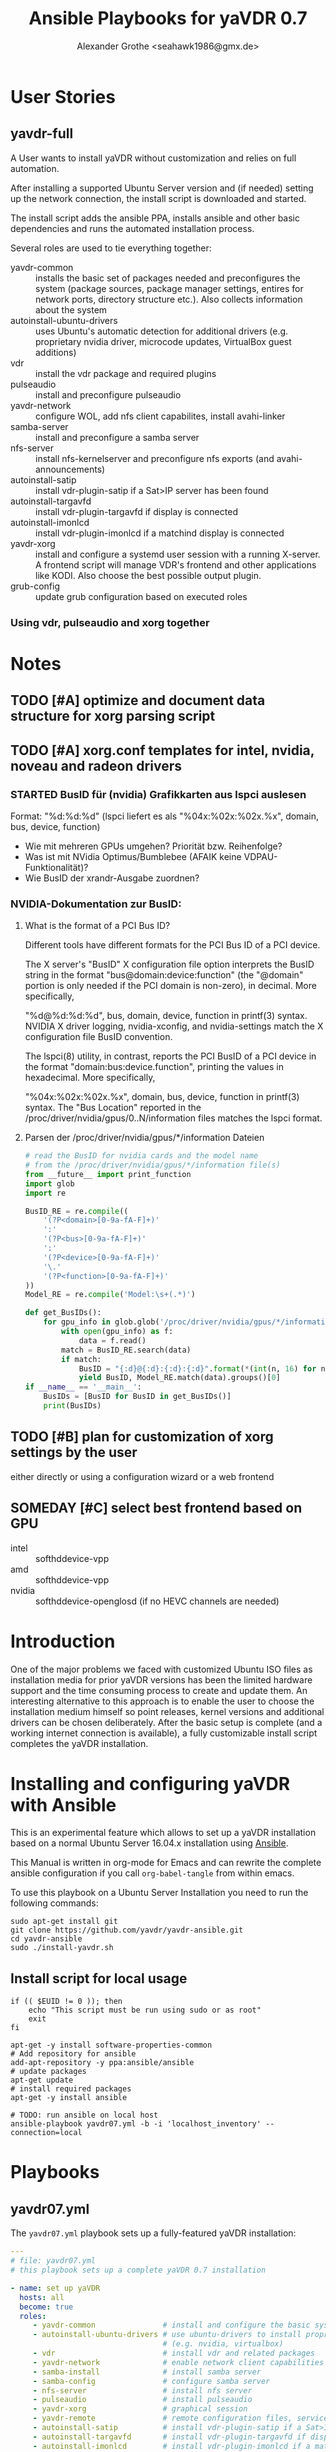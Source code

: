 # -*- mode: org; -*-
# Local Variables:
# org-src-preserve-indentation: t
# End:
:DOCUMENT_OPTIONS: 
#+HTML_HEAD: <link rel="stylesheet" type="text/css" href="http://www.pirilampo.org/styles/readtheorg/css/htmlize.css"/>
#+HTML_HEAD: <link rel="stylesheet" type="text/css" href="http://www.pirilampo.org/styles/readtheorg/css/readtheorg.css"/>
#+HTML_HEAD: <script src="https://ajax.googleapis.com/ajax/libs/jquery/2.1.3/jquery.min.js"></script>
#+HTML_HEAD: <script src="https://maxcdn.bootstrapcdn.com/bootstrap/3.3.4/js/bootstrap.min.js"></script>
#+HTML_HEAD: <script type="text/javascript" src="http://www.pirilampo.org/styles/lib/js/jquery.stickytableheaders.min.js"></script>
#+HTML_HEAD: <script type="text/javascript" src="http://www.pirilampo.org/styles/readtheorg/js/readtheorg.js"></script>

#+OPTIONS: ^:nil
# Local Variables:
# org-src-preserve-indentation: t
# End:
#+PROPERTY: header-args :mkdirp yes :padline no
#+TITLE: Ansible Playbooks for yaVDR 0.7
#+Author: Alexander Grothe <seahawk1986@gmx.de>
# #+LATEX_CLASS: article
#+STARTUP: latexpreview
#+LATEX_CLASS_OPTIONS: [ngerman,a4paper,locale=DE,koma,palatino,DIV=15,BCOR=15mm]
#+LATEX_HEADER: \usepackage[margin=3.0cm]{geometry}
#+LATEX_HEADER: \usepackage[ngerman]{babel}
#+LATEX_HEADER: \usepackage{palatino}
#+LATEX_HEADER: \usepackage{inconsolata}
#+LATEX_HEADER: \usepackage{rotating}
#+LATEX_HEADER: \usepackage{paralist}
#+LATEX_HEADER: \usepackage{booktabs}
#+LATEX_HEADER: \usepackage[locale=DE,seperr,repeatunits=true,trapambigerr=false,tophrase={{ bis }}]{siunitx}
#+LaTeX_HEADER: \usemintedstyle{lovelace}
#+LATEX_HEADER_EXTRA:
:END:

* User Stories
** yavdr-full
A User wants to install yaVDR without customization and relies on full automation.

After installing a supported Ubuntu Server version and (if needed) setting up the network connection, the install script is downloaded and started.

The install script adds the ansible PPA, installs ansible and other basic dependencies and runs the automated installation process.

Several roles are used to tie everything together:
- yavdr-common :: installs the basic set of packages needed and preconfigures the system (package sources, package manager settings, entires for network ports, directory structure etc.). Also collects information about the system
- autoinstall-ubuntu-drivers :: uses Ubuntu's automatic detection for additional drivers (e.g. proprietary nvidia driver, microcode updates, VirtualBox guest additions)
- vdr :: install the vdr package and required plugins
- pulseaudio :: install and preconfigure pulseaudio
- yavdr-network :: configure WOL, add nfs client capabilites, install avahi-linker
- samba-server :: install and preconfigure a samba server
- nfs-server :: install nfs-kernelserver and preconfigure nfs exports (and avahi-announcements)
- autoinstall-satip :: install vdr-plugin-satip if a Sat>IP server has been found
- autoinstall-targavfd :: install vdr-plugin-targavfd if display is connected
- autoinstall-imonlcd :: install vdr-plugin-imonlcd if a matchind display is connected
- yavdr-xorg :: install and configure a systemd user session with a running X-server.  A frontend script will manage VDR's frontend and other applications like KODI.  Also choose the best possible output plugin.
- grub-config :: update grub configuration based on executed roles 

*** Using vdr, pulseaudio and xorg together

* Notes
:PROPERTIES:
:export nil
:END:      
** TODO [#A] optimize and document data structure for xorg parsing script
** TODO [#A] xorg.conf templates for intel, nvidia, noveau and radeon drivers
*** STARTED BusID für (nvidia) Grafikkarten aus lspci auslesen
Format: "%d:%d:%d" (lspci liefert es als "%04x:%02x:%02x.%x", domain, bus, device, function)
- Wie mit mehreren GPUs umgehen? Priorität bzw. Reihenfolge?
- Was ist mit NVidia Optimus/Bumblebee (AFAIK keine VDPAU-Funktionalität)?
- Wie BusID der xrandr-Ausgabe zuordnen?
*** NVIDIA-Dokumentation zur BusID:
**** What is the format of a PCI Bus ID?
Different tools have different formats for the PCI Bus ID of a PCI device.

The X server's "BusID" X configuration file option interprets the BusID string in the format "bus@domain:device:function" (the "@domain" portion is only needed if the PCI domain is non-zero), in decimal. More specifically,

"%d@%d:%d:%d", bus, domain, device, function
in printf(3) syntax. NVIDIA X driver logging, nvidia-xconfig, and nvidia-settings match the X configuration file BusID convention.

The lspci(8) utility, in contrast, reports the PCI BusID of a PCI device in the format "domain:bus:device.function", printing the values in hexadecimal. More specifically,

"%04x:%02x:%02x.%x", domain, bus, device, function
in printf(3) syntax. The "Bus Location" reported in the /proc/driver/nvidia/gpus/0..N/information files matches the lspci format.
**** Parsen der /proc/driver/nvidia/gpus/*/information Dateien
#+BEGIN_SRC python
# read the BusID for nvidia cards and the model name
# from the /proc/driver/nvidia/gpus/*/information file(s)
from __future__ import print_function
import glob
import re

BusID_RE = re.compile((
    '(?P<domain>[0-9a-fA-F]+)'
    ':'
    '(?P<bus>[0-9a-fA-F]+)'
    ':'
    '(?P<device>[0-9a-fA-F]+)'
    '\.'
    '(?P<function>[0-9a-fA-F]+)'
))
Model_RE = re.compile('Model:\s+(.*)')

def get_BusIDs():
    for gpu_info in glob.glob('/proc/driver/nvidia/gpus/*/information'):
        with open(gpu_info) as f:
            data = f.read()
        match = BusID_RE.search(data)
        if match:
            BusID = "{:d}@{:d}:{:d}:{:d}".format(*(int(n, 16) for n in match.groups()))
            yield BusID, Model_RE.match(data).groups()[0]
if __name__ == '__main__':
    BusIDs = [BusID for BusID in get_BusIDs()]
    print(BusIDs)
#+END_SRC
** TODO [#B] plan for customization of xorg settings by the user
either directly or using a configuration wizard or a web frontend
** SOMEDAY [#C] select best frontend based on GPU
- intel :: softhddevice-vpp
- amd :: softhddevice-vpp
- nvidia :: softhddevice-openglosd (if no HEVC channels are needed)

* Introduction
One of the major problems we faced with customized Ubuntu ISO files as installation media for prior yaVDR versions has been the limited hardware support and the time consuming process to create and update them.  An interesting alternative to this approach is to enable the user to choose the installation medium himself so point releases, kernel versions and additional drivers can be chosen deliberately.  After the basic setup is complete (and a working internet connection is available), a fully customizable install script completes the yaVDR installation.
* Installing and configuring yaVDR with Ansible
This is an experimental feature which allows to set up a yaVDR installation based on a normal Ubuntu Server 16.04.x installation using [[http://ansible.com][Ansible]].

This Manual is written in org-mode for Emacs and can rewrite the complete ansible configuration if you call ~org-babel-tangle~ from within emacs.

To use this playbook on a Ubuntu Server Installation you need to run the following commands:
#+BEGIN_SRC shell
sudo apt-get install git
git clone https://github.com/yavdr/yavdr-ansible.git
cd yavdr-ansible
sudo ./install-yavdr.sh
#+END_SRC

** Install script for local usage
#+BEGIN_SRC shell :tangle install-yavdr.sh :shebang "#!/bin/bash"
if (( $EUID != 0 )); then
    echo "This script must be run using sudo or as root"
    exit
fi

apt-get -y install software-properties-common
# Add repository for ansible
add-apt-repository -y ppa:ansible/ansible
# update packages
apt-get update
# install required packages
apt-get -y install ansible

# TODO: run ansible on local host
ansible-playbook yavdr07.yml -b -i 'localhost_inventory' --connection=local
#+END_SRC
* Playbooks
** yavdr07.yml
The ~yavdr07.yml~ playbook sets up a fully-featured yaVDR installation:
#+BEGIN_SRC yaml :tangle yavdr07.yml :mkdirp yes :padline no
---
# file: yavdr07.yml
# this playbook sets up a complete yaVDR 0.7 installation

- name: set up yaVDR
  hosts: all
  become: true
  roles:
     - yavdr-common               # install and configure the basic system
     - autoinstall-ubuntu-drivers # use ubuntu-drivers to install proprietary dirvers
                                  # (e.g. nvidia, virtualbox)
     - vdr                        # install vdr and related packages
     - yavdr-network              # enable network client capabilities
     - samba-install              # install samba server
     - samba-config               # configure samba server
     - nfs-server                 # install nfs server
     - pulseaudio                 # install pulseaudio
     - yavdr-xorg                 # graphical session
     - yavdr-remote               # remote configuration files, services and scripts
     - autoinstall-satip          # install vdr-plugin-satip if a Sat>IP server has been found
     - autoinstall-targavfd       # install vdr-plugin-targavfd if display is connected
     - autoinstall-imonlcd        # install vdr-plugin-imonlcd if a matchind display is connected
     - autoinstall-pvr350         # install vdr-plugin-pvr350 if a matching card is detected
     - autoinstall-dvbsddevice    # install vdr-plugin-dvbsddevice if a matching card is detected
     - kodi
     - dvd                        # set up packages and a udev rule to allow kodi and other players
                                  # to play and eject optical media
     - grub-config                # configure grub

  handlers:
    - include: handlers/main.yml
#+END_SRC
** yavdr07-headless.yml
For a headless server installation ~yavdr07-headless.yml~ is a good choice
#+BEGIN_SRC yaml :tangle yavdr07-headless.yml :mkdirp yes :padline no
---
# file: yavdr07-headless.yml
# this playbook set up a headless yaVDR 0.7 installation

- name: set up a headless yaVDR server
  hosts: all
  become: true
  roles:
    - yavdr-common
    - vdr
    - yavdr-network
    - samba-server
    - samba-config
    - nfs-server
    - grub-config
    - autoinstall-satip
  handlers:
    - include: handlers/main.yml
#+END_SRC
* Hosts
This playbook can either be used to run the installation on the localhost or any other PC in the network that can be accessed via ssh. Simply add the host names or IP addresses to the hosts file in the respective section:

#+BEGIN_SRC conf :tangle localhost_inventory :mkdirp yes :padline no
[localhost]
localhost connection=local

#+END_SRC
* Group Variables
** default text for templates used by ansible
#+BEGIN_SRC yaml :tangle group_vars/all :mkdirp yes :padline no
---
# file: group_vars/all

# this is the standard text to put in templates
ansible_managed_file: "*** YAVDR: ANSIBLE MANAGED FILE ***"
#+END_SRC
** PPAs
#+BEGIN_SRC yaml :tangle group_vars/all :mkdirp yes
branch: unstable
ppa_owner: 'ppa:yavdr'
# a list of all package repositories to be added to the installation
repositories:
  - '{{ ppa_owner }}/main'
  - '{{ ppa_owner }}/unstable-main'
  - '{{ ppa_owner }}/{{branch}}-vdr'
  - '{{ ppa_owner }}/{{branch}}-yavdr'
  - '{{ ppa_owner }}/{{branch}}-kodi'
#+END_SRC
** VDR user, directories, special configuration and plugins
#+BEGIN_SRC yaml :tangle group_vars/all :mkdirp yes
# properties of the user vdr and vdr-related options
vdr:
  user: vdr
  group: vdr
  uid: 666
  gid: 666
  home: /var/lib/vdr
  confdir: /var/lib/vdr
  recdir: /srv/vdr/video
  hide_first_recording_level: false
  safe_dirnames: true  # escape characters (useful for windows clients and FAT/NTFS file systems)
  override_vdr_charset: false

# add the vdr plugins you want to install
vdr_plugins:
  - vdr-plugin-devstatus
  - vdr-plugin-markad
  - vdr-plugin-restfulapi
  - vdr-plugin-softhddevice-vpp

#+END_SRC
** Media directories
#+BEGIN_SRC yaml :tangle group_vars/all :mkdirp yes
# dictionary of directories for (shared) files. Automatically exported via NFS and Samba if those roles are enabled
media_dirs:
  audio: /srv/audio
  video: /srv/audio
  pictures: /srv/picture
  files: /srv/files
  backups: /srv/backups
  recordings: '{{ vdr.recdir }}'
#+END_SRC
** NFS
#+BEGIN_SRC yaml :tangle group_vars/all :mkdirp yes
nfs:
  insecure: false  # set to true for OS X clients or if you plan to use libnfs as unprivileged user (e.g. KODI)
#+END_SRC
** Samba
#+BEGIN_SRC yaml :tangle group_vars/all :mkdirp yes
samba:
  workgroup: YAVDR
  windows_compatible: '{{ vdr.safe_dirnames }}'  # set to true to disable unix extensions, enable follow symlinks and wide links
#+END_SRC
** Additional packages
#+BEGIN_SRC yaml :tangle group_vars/all :mkdirp yes
# additional packages you want to install
extra_packages:
  - vim
  - htop
  - tree
  - w-scan
  - bpython
  - bpython3
#+END_SRC
** System pre-configuration
#+BEGIN_SRC yaml :tangle group_vars/all :mkdirp yes
#system:
#  shutdown: poweroff
grub:
  timeout: 0
  boot_options: quiet nosplash
#+END_SRC
* Roles
** install-dependencies
*** tasks
**** main.yml
#+BEGIN_SRC yaml :tangle roles/install-packages/tasks/main.yml :mkdirp yes :padline no
---

- name: apt | install packages
  apt:
    name: '{{ item }}'
    state: present
    install_recommends: no
  with_items:
    '{{ packages }}'
#+END_SRC

** nvidia-381 drivers
install nvidia-381 from ppa:graphics-drivers/ppa
*** tasks
**** main.yml
#+BEGIN_SRC yaml :tangle roles/nvidia-381/tasks/main.yml :mkdirp yes :padline no
---

- name: add ppa:graphics-drivers/ppa
  apt_repository:
      repo: 'ppa:graphics-drivers/ppa'
      state: present
      update_cache: yes

- name: install nvidia-381 and other required packages
  apt:
    name: '{{ item }}'
    state: present
    install_recommends: no
  with_items:
    - nvidia-381
    - nvidia-settings
#+END_SRC
** yavdr-common
This role is used to set up a basic yaVDR installation. It creates the directories, installs the vdr and other useful packages.
*** default variables
This section is for reference only, please use the files in ~global_vars~ for customizations.
#+BEGIN_SRC yaml :tangle roles/yavdr-common/defaults/main.yml :mkdirp yes :padline no
---

# file: roles/yavdr-common/defaults/main.yml
#+END_SRC

**** Repositories
You can set a list of package repositories which provide the necessary packages. Feel free to use own PPAs if you need special customization to the VDR and it's plugins.
#+BEGIN_SRC yaml :tangle roles/yavdr-common/defaults/main.yml :mkdirp yes
branch: unstable
repositories:
  - 'ppa:yavdr/main'
  - 'ppa:yavdr/unstable-main'
  - 'ppa:yavdr/{{branch}}-vdr'
  - 'ppa:yavdr/{{branch}}-kodi'
  - 'ppa:yavdr/{{branch}}-yavdr'
#+END_SRC
**** Drivers
Automatically installed drivers can be very useful, but if you know you need a certain driver, you can simply set it's value to *true*. If you don't want a driver to be installed, set it's value to *false*.
#+BEGIN_SRC yaml :tangle roles/yavdr-common/defaults/main.yml :mkdirp yes
drivers:
  sundtek: auto
  ddvb-dkms: auto
#+END_SRC
**** Additional Packages
Add additional packages you would like to have on your installation to this list
#+BEGIN_SRC yaml :tangle roles/yavdr-common/defaults/main.yml :mkdirp yes
  extra_packages:
      - vim
      - tree
      - w-scan
#+END_SRC
**** VDR
This section allows you to set the recording directory, the user and group that runs the vdr and it's home directory.
 - user :: the vdr user name
 - group :: the main group for the user vdr
 - uid :: the user id for the user vdr
 - gid :: the group id for the group vdr
 - home :: the home directory for the user vdr
 - recdir :: the recording directory used by VDR
 - hide_first_recording_level :: let vdr hide the first directory level of it's recording directory so the content of multiple directories is shown merged together
 - safe_dirnames :: replace special characters which are not compatible with Windows file systems and Samba shares
 - override_vdr_charset :: workaround for channels with weird EPG encodings, e.g. Sky
#+BEGIN_SRC yaml :tangle roles/yavdr-common/defaults/main.yml :mkdirp yes
vdr:
    user: vdr
    group: vdr
    uid: 666
    gid: 666
    home: /var/lib/vdr
    recdir: /srv/vdr/video
    hide_first_recording_level: false
    safe_dirnames: true
    override_vdr_charset: false
#+END_SRC
*** tasks
yavdr-common executes the following tasks:
**** main.yml
***** Disable default installation of recommended packages
 This task prevents apt to automatically install all recommended dependencies for packages:
 #+BEGIN_SRC yaml :tangle roles/yavdr-common/tasks/main.yml :mkdirp yes :padline no
---

- name: apt | prevent automatic installation of recommended packages
  template:
    src: templates/90-norecommends.j2
    dest: /etc/apt/apt.conf.d/90norecommends

 #+END_SRC
***** Use bash instead of dash
#+BEGIN_SRC yaml :tangle roles/yavdr-common/tasks/main.yml :mkdirp yes
- name: use bash instead of dash
  shell: |
    echo "set dash/sh false" | debconf-communicate
    dpkg-reconfigure -f noninteractive dash
#+END_SRC

***** create user vdr
#+BEGIN_SRC yaml :tangle roles/yavdr-common/tasks/main.yml :exports none :mkdirp yes
- name: create vdr group
  group:
    gid: '{{ vdr.gid }}'
    state: present
    name: '{{ vdr.group }}'

- name: create vdr user
  user:
    name: '{{ vdr.user }}'
    group: '{{ vdr.group }}'
    uid: '{{ vdr.uid }}'
    home: '{{ vdr.home }}'
    shell: '/bin/bash'
    state: present
    append: true
#+END_SRC

***** Disable release-upgrade notifications
#+BEGIN_SRC yaml :tangle roles/yavdr-common/tasks/main.yml :mkdirp yes
- name: disable release-upgrade notifications
  lineinfile:
    dest: /etc/update-manager/release-upgrades
    backrefs: yes
    state: present
    regexp: '^(Prompt=).*$'
    line: '\1never'
#+END_SRC
***** Set up package repositories
 #+BEGIN_SRC yaml :tangle roles/yavdr-common/tasks/main.yml :mkdirp yes
- name: add yaVDR PPAs
  apt_repository:
      repo: '{{ item }}'
      state: present
      update_cache: yes
  with_items: '{{ repositories }}'

- name: upgrade existing packages
  apt:
      upgrade: dist
      update_cache: yes
 #+END_SRC
***** Install essential packages
 #+BEGIN_SRC yaml :tangle roles/yavdr-common/tasks/main.yml :mkdirp yes
- name: apt | install basic packages
  apt:
    name: '{{ item }}'
    state: present
    install_recommends: no
  with_items:
    - anacron
    - at
    - bash-completion
    #- biosdevname  # caution: may change device names after a minimal installation!
    - debconf-utils
    - linux-firmware
    - psmisc
    - python-kmodpy
    - python-usb
    - python3-usb
    - software-properties-common
    - ssh
    - wget
    - wpasupplicant
    - usbutils
    - xfsprogs

 #+END_SRC
***** Install additional packages (user defined)
#+BEGIN_SRC yaml :tangle roles/yavdr-common/tasks/main.yml
- name: apt | install extra packages
  apt:
    name: '{{ item }}'
    state: present
    install_recommends: no
  with_items:
      '{{ extra_packages }}'
#+END_SRC
***** Gather facts with custom modules 
#+BEGIN_SRC yaml :tangle roles/yavdr-common/tasks/main.yml :mkdirp yes
- name: get information about usb and pci hardware and loaded kernel modules
  hardware_facts:
    usb: True
    pci: True
    modules: True
    gpus: True
- debug:
    var: usb
    verbosity: 1
- debug:
    var: pci
    verbosity: 1
- debug:
    var: modules
    verbosity: 1
- debug:
    var: gpus
    verbosity: 1
#+END_SRC
***** create media directories
#+BEGIN_SRC yaml :tangle roles/yavdr-common/tasks/main.yml :exports none :mkdirp yes
- name: create media directories
  file:
    dest: '{{ item.value }}'
    owner: '{{ vdr.user }}'
    group: '{{ vdr.group }}'
    state: directory
    mode: '0777'
  with_dict: '{{ media_dirs }}'
#+END_SRC
*** templates
#+BEGIN_SRC c :tangle roles/yavdr-common/templates/90-norecommends.j2 :mkdirp yes :padline no
{{ ansible_managed_file | comment('c') }}
// Recommends are as of now still abused in many packages
APT::Install-Recommends "0";
APT::Install-Suggests "0";
#+END_SRC
** vdr
*** tasks
**** install the basic vdr packages
#+BEGIN_SRC yaml :tangle roles/vdr/tasks/main.yml :mkdirp yes :padline no
---
# file: roles/vdr/tasks/main.yml

- name: apt | install basic vdr packages
  apt:
    name: '{{ item }}'
    state: present
    install_recommends: no
  with_items:
    - vdr
    - vdrctl
    - vdr-plugin-dbus2vdr
#+END_SRC
**** Add svdrp/svdrp-disc to /etc/services
#+BEGIN_SRC yaml :tangle roles/vdr/tasks/main.yml :mkdirp yes
- name: add svdrp and svdrp-disc to /etc/services
  lineinfile:
    dest: /etc/services
    state: present
    line: "{{ item }}"
  with_items:
    - "svdrp            6419/tcp"
    - "svdrp-disc       6419/udp"
#+END_SRC
**** Set up the recording directory for the vdr user
#+BEGIN_SRC yaml :tangle roles/vdr/tasks/main.yml :mkdirp yes
- name: create vdr recdir
  file:
    state: directory
    owner: '{{ vdr.user }}'
    group: '{{ vdr.group }}'
    mode: 0775
    dest: '{{ vdr.recdir }}'

- name: set option to use hide-first-recording-level patch
  blockinfile:
    dest: /etc/vdr/conf.d/04-vdr-hide-first-recordinglevel.conf
    create: true
    block: |
      [vdr]
      --hide-first-recording-level
  when:
    vdr.hide_first_recording_level

- name: create local dir in recdir
  file:
    state: directory
    owner: '{{ vdr.user }}'
    group: '{{ vdr.group }}'
    mode: '0775'
    dest: '{{ vdr.recdir }}/local'
  when:
    vdr.hide_first_recording_level

# TODO: set recdir, user etc. in /etc/vdr/conf.d/
#+END_SRC
**** Install additional vdr plugins
The additional plugins to install can be set in the variable ~{{vdr_plugins}}~ in the group variables
#+BEGIN_SRC yaml :tangle roles/vdr/tasks/main.yml :mkdirp yes
- name: apt | install additional vdr plugins
  apt:
    name: '{{ item }}'
    state: present
    install_recommends: no
  with_items:
    '{{ vdr_plugins | default({}) }}'
  notify: [ 'Restart VDR' ]
#+END_SRC
**** copy vdr configuration files (if they don't exist yet)
#+BEGIN_SRC yaml :tangle roles/vdr/tasks/main.yml :mkdirp yes
- name: ensure vdr is stopped
  systemd:
    name: vdr.service
    state: stopped
  notify: [ 'Start VDR' ]

- name: "vdr configuration | copy remote.conf if it doesn't exist yet"
  copy:
    src: files/remote.conf
    dest: '{{ vdr.confdir }}/remote.conf'
    owner: '{{ vdr.user }}'
    group: '{{ vdr.group }}'
    mode: 0644
    force: no

- name: "vdr configuration | copy keymacros.conf if it doesn't exist yet"
  copy:
    src: files/keymacros.conf
    dest: '{{ vdr.confdir }}/keymacros.conf'
    owner: '{{ vdr.user }}'
    group: '{{ vdr.group }}'
    mode: 0644
    force: no
#+END_SRC

*** templates
*** files
**** remote.conf
#+BEGIN_SRC conf :tangle roles/vdr/files/remote.conf :mkdirp yes :padline no
LIRC.Up KEY_UP
LIRC.Down KEY_DOWN
LIRC.Menu KEY_MENU
LIRC.Ok KEY_OK
LIRC.Back KEY_ESC
LIRC.Left KEY_LEFT
LIRC.Right KEY_RIGHT
LIRC.Red KEY_RED
LIRC.Green KEY_GREEN
LIRC.Yellow KEY_YELLOW
LIRC.Blue KEY_BLUE
LIRC.0 KEY_0
LIRC.1 KEY_1
LIRC.2 KEY_2
LIRC.3 KEY_3
LIRC.4 KEY_4
LIRC.5 KEY_5
LIRC.6 KEY_6
LIRC.7 KEY_7
LIRC.8 KEY_8
LIRC.9 KEY_9
LIRC.Info KEY_INFO
LIRC.Play KEY_PLAY
LIRC.Pause KEY_PAUSE
LIRC.Play/Pause KEY_PLAYPAUSE
LIRC.Stop KEY_STOP
LIRC.Record KEY_RECORD
LIRC.FastFwd KEY_FASTFORWARD
LIRC.FastRew KEY_REWIND
LIRC.Next KEY_NEXT
LIRC.Prev KEY_BACK
LIRC.Power KEY_POWER2
LIRC.Channel+ KEY_CHANNELUP
LIRC.Channel- KEY_CHANNELDOWN
LIRC.PrevChannel KEY_PREVIOUS
LIRC.Volume+ KEY_VOLUMEUP
LIRC.Volume- KEY_VOLUMEDOWN
LIRC.Mute KEY_MUTE
LIRC.Subtitles KEY_SUBTITLE
LIRC.Schedule KEY_EPG
LIRC.Channels KEY_CHANNEL
LIRC.Commands KEY_FAVORITES
LIRC.Audio KEY_MODE
LIRC.Timers KEY_TIME
LIRC.Recordings KEY_PVR
LIRC.Setup KEY_SETUP
LIRC.User0 KEY_TEXT
LIRC.User1 KEY_PROG1
LIRC.User2 KEY_PROG2
LIRC.User3 KEY_PROG3
LIRC.User4 KEY_PROG4
LIRC.User5 KEY_AUDIO
LIRC.User6 KEY_VIDEO
LIRC.User7 KEY_IMAGES
LIRC.User8 KEY_FN
LIRC.User9 KEY_SCREEN

XKeySym.Up         Up
XKeySym.Down       Down
XKeySym.Menu       Home
XKeySym.Menu       Tab
XKeySym.Menu       KP_Home
XKeySym.Ok         Return
XKeySym.Ok         KP_Enter
XKeySym.Back       BackSpace
XKeySym.Back       KP_Separator
XKeySym.Left       Left
XKeySym.Right      Right
XKeySym.Up         KP_Up
XKeySym.Down       KP_Down
XKeySym.Left       KP_Left
XKeySym.Right      KP_Right
XKeySym.Red        F1
XKeySym.Green      F2
XKeySym.Yellow     F3
XKeySym.Blue       F4
XKeySym.0          0
XKeySym.1          1
XKeySym.2          2
XKeySym.3          3
XKeySym.4          4
XKeySym.5          5
XKeySym.6          6
XKeySym.7          7
XKeySym.8          8
XKeySym.9          9
XKeySym.0          KP_0
XKeySym.1          KP_1
XKeySym.2          KP_2
XKeySym.3          KP_3
XKeySym.4          KP_4
XKeySym.5          KP_5
XKeySym.6          KP_6
XKeySym.7          KP_7
XKeySym.8          KP_8
XKeySym.9          KP_9
XKeySym.Info       End
XKeySym.Info       KP_End
XKeySym.Pause      F9
XKeySym.FastFwd    F6
XKeySym.FastRew    F5
XKeySym.Power      Pause
XKeySym.Volume+    F12
XKeySym.Volume-    F11
XKeySym.Volume+    KP_Add
XKeySym.Volume-    KP_Subtract
XKeySym.Mute       F10
XKeySym.User1      F5
XKeySym.User2      F6
XKeySym.User3      F7
XKeySym.User4      F8
XKeySym.User5      Print
XKeySym.User6      Scroll_Lock
XKeySym.User7      Insert
XKeySym.User8      KP_Divide
XKeySym.User9      KP_Multiply
XKeySym.Audio      Menu
XKeySym.Channel+   Prior
XKeySym.Channel-   Next
XKeySym.Channel+   KP_Prior
XKeySym.Channel-   KP_Next
XKeySym.Volume+    XF86AudioRaiseVolume
XKeySym.Volume-    XF86AudioLowerVolume
XKeySym.Mute       XF86AudioMute
XKeySym.Stop       XF86AudioStop
XKeySym.Play/Pause  XF86AudioPlay
XKeySym.Prev       XF86AudioPrev
XKeySym.Next       XF86AudioNext
#+END_SRC
**** keymacros.conf
#+BEGIN_SRC conf :tangle roles/vdr/files/keymacros.conf :padline no
# Remote control key macros for VDR
#
# Format:
#
# macrokey  key1 key2 key3...
# macrokey  @plugin key1 key2 key3...
#
# See man vdr(5)

Red       Recordings
Green     Schedule
Yellow    Info
Blue      Timers
User0     @osdteletext


#+END_SRC
** STARTED yavdr-network
*** default variables
#+BEGIN_SRC yaml :tangle roles/yavdr-network/main.yml :mkdirp yes :padline no
install_avahi: true
#+END_SRC
*** tasks
#+BEGIN_SRC yaml :tangle roles/yavdr-network/tasks/main.yml :mkdirp yes :padline no
---
# this playbook sets up network services for a yaVDR installation

- name: apt |install packages for network services
  apt:
      name: '{{ item }}'
      state: present
      install_recommends: no
  with_items:
      - avahi-daemon
      - avahi-utils
      - biosdevname
      - ethtool
      - nfs-common
      - vdr-addon-avahi-linker
      - wakeonlan

# Does this really work? We need a way to check if an interface supports WOL - Python Skript?
# - name: check WOL capabilities of network interfaces
#   shell: 'ethtool {{ item }} | grep -Po "(?<=Supports\sWake-on:\s).*$"'
#   register: wol
#   with_items: '{% for interface in ansible_interfaces if interface != 'lo' and interface != 'bond0' %}'
  
- name: restart autofs if running
  systemd:
    name: autofs
    state: restarted
    enabled: yes
    masked: no

- name: ensure autofs is running
  systemd:
    name: autofs
    state: started
    enabled: yes
    masked: no

- name: restart avahi-linker if running
  systemd:
    name: avahi-linker
    state: restarted
    enabled: yes
    masked: no

- name: start avahi-linker
  systemd:
    name: avahi-linker
    state: started
    enabled: yes
    masked: no

- name: enable and start additional services for avahi-linker
  systemd:
    name: '{{ item }}'
    state: started
    enabled: yes
    masked: no
  with_items:
    - vdr-net-monitor
    - vdr-update-monitor
    - prevent-umount-on-pause
#+END_SRC

** nfs-server
*** TODO avahi-services für NFS beim Stoppen des nfs-kernel-servers depublizieren, beim Start wieder announcen
*** tasks
#+BEGIN_SRC yaml :tangle roles/nfs-server/tasks/main.yml :mkdirp yes :padline no
---

- name: install nfs server packages
  apt:
    name: '{{ item }}'
    state: present
    install_recommends: no
  with_items:
    - nfs-kernel-server
    - nfs-common

- name: create /etc/exports
  template:
    src: templates/nfs-exports.j2
    dest: /etc/exports
  notify: [ 'Restart NFS Kernel Server' ]

- name: populate /etc/avahi/services
  template:
    src: templates/avahi/service.j2
    dest: '/etc/avahi/services/yavdr-{{ item.key }}.service'
  with_dict: '{{ media_dirs }}'
#+END_SRC
*** templates
**** /etc/exports
#+BEGIN_SRC conf :tangle roles/nfs-server/templates/nfs-exports.j2 :mkdirp yes :padline no
/srv *(rw,fsid=0,sync,no_subtree_check,all_squash,anongid={{ vdr.gid }},anonuid={{ vdr.uid }})
{% for name, path in media_dirs.iteritems() %}
{{ path }} *(rw,fsid={{ loop.index }},sync,no_subtree_check,all_squash,anongid={{ vdr.gid }},anonuid={{ vdr.uid }}{{ ',insecure' if nfs.insecure else '' }})
{% endfor %}
#+END_SRC
**** avahi services
#+BEGIN_SRC xml :tangle roles/nfs-server/templates/avahi/service.j2 :mkdirp yes :padline no
<?xml version="1.0" standalone='no'?>
<!DOCTYPE service-group SYSTEM "avahi-service.dtd">
<service-group>
<name replace-wildcards="yes">{{ item.key|capitalize }} on %h</name> ## Name
<service>
       <type>_nfs._tcp</type>
       <port>2049</port>
       <txt-record>path={{ item.value }}</txt-record> ## path to shared Folder
       <txt-record>subtype={{ 'vdr' if item.key == 'recordings' else item.key }}</txt-record> ## subtype
</service>
</service-group>
#+END_SRC
** TODO yavdr-remote
*** default variables
*** tasks
#+BEGIN_SRC yaml :tangle roles/yavdr-remote/tasks/main.yml :mkdirp yes :padline no
---
# This role is used to set up the yaVDR remote control configuration.

- name: apt | install yavdr-remote
  apt:
    name: yavdr-remote
    state: present

- name: apt | install eventlircd
  apt:
    name: eventlircd
    state: present

- name: apt | install lirc
  apt:
    name: lircd
    state: present

- name: stop, mask and disable lircd.socket and lircd.service # (the default lirc configuration conflicts with eventlircd)
  systemd:
    name: '{{ item }}'
    enabled: no
    state: stopped
    masked: yes
  with_items:
    - lircd.service
    - lircd.socket
  ignore_errors: yes

- name: configure vdr to read from a lircd-compatible socket
  template:
    src: templates/03-vdr-lirc.conf.j2
    dest: /etc/vdr/conf.d/03-vdr-lirc.conf
  notify: ['Restart VDR']

# TODO: upload lircd2uinput package to PPA
#- name: install lircd2uinput
#  tag: install
#  apt:
#      name: lircd2uinput
#      state: present
#  when:
#      install_eventlircd is defined and install_eventlircd
#+END_SRC
*** templates
#+BEGIN_SRC :tangle roles/yavdr-remote/templates/03-vdr-lircd.conf.j2 :mkdirp yes :padline no
[vdr]
--lirc=/var/run/lirc/lircd
#+END_SRC
*** files

** pulseaudio
*** tasks
#+BEGIN_SRC yaml :tangle roles/pulseaudio/tasks/main.yml :mkdirp yes :padline no
---

- name: apt | install pulseaudio and pavucontrol
  apt:
    name: '{{ item }}'
    state: present
    install_recommends: no
  with_items:
    - pulseaudio
    - pavucontrol

- name: create /etc/asound.conf with pulseaudio as default device
  template:
    src: templates/alsa/asound.conf.j2
    dest: /etc/asound.conf
#+END_SRC
*** templates
#+BEGIN_SRC conf :tangle roles/pulseaudio/templates/alsa/asound.conf.j2 :mkdirp yes :padline no
# Use PulseAudio by default
pcm.!default {
  type pulse
  fallback "sysdefault"
  hint {
    show on
    description "Default ALSA Output (currently PulseAudio Sound Server)"
  }
}

ctl.!default {
  type pulse
  fallback "sysdefault"
}
#+END_SRC
** yavdr-xorg
*** TODO automatic X-server configuration
- [X] detect connected display
- [X] read EDID from displays
- [ ] create a xorg.conf for nvidia/intel/amd gpus

**** HOLD Nvidia-GPUs:read  EDID:

#+BEGIN_SRC shell
$ nvidia-xconfig --extract-edids-from-file=/var/log/Xorg.0.log --extract-edids-output-file=/tmp/edid.bin.0

Found 2 EDIDs in "/var/log/Xorg.0.log".
  Wrote EDID for "DELL 2407WFP (CRT-1)" to "/tmp/edid.bin.0.0" (128 bytes).
  Wrote EDID for "ADI A715 (DFP-1)" to "/tmp/edid.bin.0.1" (128 bytes).

$ xrandr -q
Screen 0: minimum 8 x 8, current 3200 x 1200, maximum 8192 x 8192
DVI-I-0 disconnected primary (normal left inverted right x axis y axis)
VGA-0 connected 1920x1200+1280+0 (normal left inverted right x axis y axis) 519mm x 324mm
   1920x1200     59.95*+
   1680x1050     59.95  
   1280x1024     75.02    60.02  
   1152x864      75.00  
   1024x768      75.03    60.00  
   800x600       75.00    60.32  
   640x480       75.00    59.94  
DVI-I-1 disconnected (normal left inverted right x axis y axis)
HDMI-0 connected 1280x1024+0+0 (normal left inverted right x axis y axis) 338mm x 270mm
   1280x1024     60.02*+
   1024x768      60.00  
   800x600       60.32  
   640x480       59.95    59.94

$ parse-edid < /tmp/edid.bin.0.1
Checksum Correct

Section "Monitor"
	Identifier "ADI A715"
	ModelName "ADI A715"
	VendorName "ADI"
	# Monitor Manufactured week 15 of 2003
	# EDID version 1.3
	# Digital Display
	DisplaySize 330 270
	Gamma 2.20
	Option "DPMS" "true"
	#Not giving standard mode: 640x480, 60Hz
	#Not giving standard mode: 800x600, 60Hz
	#Not giving standard mode: 1024x768, 60Hz
	#Not giving standard mode: 1280x1024, 60Hz
	Modeline 	"Mode 0" 108.00 1280 1328 1440 1688 1024 1025 1028 1066 +hsync +vsync 
	Modeline 	"Mode 1" 40.00 800 840 968 1056 600 601 605 628 +hsync +vsync 
EndSection

$ parse-edid < /tmp/edid.bin.0.0
Checksum Correct

Section "Monitor"
	Identifier "DELL 2407WFP"
	ModelName "DELL 2407WFP"
	VendorName "DEL"
	# Monitor Manufactured week 24 of 2007
	# EDID version 1.3
	# Analog Display
	Option "SyncOnGreen" "true"
	DisplaySize 520 330
	Gamma 2.20
	Option "DPMS" "true"
	Horizsync 30-83
	VertRefresh 56-76
	# Maximum pixel clock is 170MHz
	#Not giving standard mode: 1280x1024, 60Hz
	#Not giving standard mode: 1600x1200, 60Hz
	#Not giving standard mode: 1152x864, 75Hz
	#Not giving standard mode: 1680x1050, 60Hz
	Modeline 	"Mode 0" 154.00 1920 1968 2000 2080 1200 1203 1209 1235 +hsync -vsync 
EndSection

#+END_SRC
**** DONE Start X-server with debug-output
#+BEGIN_SRC conf
# /etc/systemd/system/x-debug@.service
[Unit]
Description=X with verbose logging on %I
Wants=graphical.target
Before=graphical.target
Conflicts=xlogin@vdr.service x@vt7.service

[Service]
Type=forking
ExecStart=/usr/bin/x-daemon -logverbose 6 -noreset %I -config xdiscover.conf
#+END_SRC

#+BEGIN_SRC conf
# /etc/X11/xdiscover.conf
Section "Device"
        Identifier "nvidia"
        Driver  "nvidia"
        Option  "NoLogo"              "true"
        Option  "DynamicTwinView"     "true"
        Option  "NoFlip"              "false"
#        Option  "FlatPanelProperties" "Scaling = Native"
#        Option  "ModeValidation"      "NoVesaModes, NoXServerModes"
#        Option  "ModeDebug"           "true"
#        Option  "HWCursor"            "false"
EndSection

Section "Screen"
        Identifier      "screen"
        Device          "nvidia"
EndSection

Section "Extensions"
        Option  "Composite"           "false"
EndSection

#+END_SRC

**** DONE python-script for parsing xrandr --verbose output
***** Example output
# ION-330-I
#+BEGIN_SRC shell :tangle library/xrandr_output.1
$ xrandr --verbose
Screen 0: minimum 8 x 8, current 1280 x 720, maximum 8192 x 8192
VGA-0 disconnected primary (normal left inverted right x axis y axis)
	Identifier: 0x1c4
	Timestamp:  18571
	Subpixel:   unknown
	Clones:    
	CRTCs:      0 1
	Transform:  1.000000 0.000000 0.000000
	            0.000000 1.000000 0.000000
	            0.000000 0.000000 1.000000
	           filter: 
	BorderDimensions: 4 
		supported: 4
	Border: 0 0 0 0 
		range: (0, 65535)
	SignalFormat: VGA 
		supported: VGA
	ConnectorType: VGA 
	ConnectorNumber: 0 
	_ConnectorLocation: 1 
HDMI-0 connected 1280x720+0+0 (0x1cb) normal (normal left inverted right x axis y axis) 885mm x 498mm
	Identifier: 0x1c5
	Timestamp:  18571
	Subpixel:   unknown
	Gamma:      1.0:1.0:1.0
	Brightness: 1.0
	Clones:    
	CRTC:       0
	CRTCs:      0 1fg
	Transform:  1.000000 0.000000 0.000000
	            0.000000 1.000000 0.000000
	            0.000000 0.000000 1.000000
	           filter: 
	EDID: 
		00ffffffffffff004c2d800100000000
		2c0e01038059328c0ae2bda15b4a9824
		15474a20000001010101010101010101
		010101010101011d007251d01e206e28
		550075f23100001e011d00bc52d01e20
		b828554075f23100001e000000fd0032
		3d0f2e08000a202020202020000000fc
		0053414d53554e470a20202020200181
		02031971468413051403122309070783
		01000065030c001000011d8018711c16
		20582c250075f23100009e011d80d072
		1c1620102c258075f23100009e8c0ad0
		8a20e02d10103e960075f2310000188c
		0ad090204031200c40550075f2310000
		18000000000000000000000000000000
		000000000000000000000000000000ca
	BorderDimensions: 4 
		supported: 4
	Border: 39 24 41 21 
		range: (0, 65535)
	SignalFormat: TMDS 
		supported: TMDS
	ConnectorType: HDMI 
	ConnectorNumber: 1 
	_ConnectorLocation: 2 
  1280x720 (0x1c6)   74.2MHz +HSync +VSync +preferred
        h: width  1280 start 1390 end 1430 total 1650 skew    0 clock   45.0KHz
        v: height  720 start  725 end  730 total  750           clock   60.0Hz
  1920x1080 (0x1c7)   74.2MHz +HSync +VSync Interlace
        h: width  1920 start 2008 e#nd 2052 total 2200 skew    0 clock   33.8KHz
        v: height 1080 start 1084 end 1094 total 1124           clock   60.1Hz
  1920x1080 (0x1c8)   74.2MHz +HSync +VSync Interlace
        h: width  1920 start 2008 end 2052 total 2200 skew    0 clock   33.7KHz
        v: height 1080 start 1084 end 1094 total 1124           clock   60.0Hz
  1920x1080 (0x1c9)   74.2MHz +HSync +VSync Interlace
        h: width  1920 start 2448 end 2492 total 2640 skew    0 clock   28.1KHz
        v: height 1080 start 1084 end 1094 total 1124           clock   50.0Hz
  1280x720 (0x1ca)   74.2MHz +HSync +VSync
        h: width  1280 start 1390 end 1430 total 1650 skew    0 clock   45.0KHz
        v: height  720 start  725 end  730 total  750           clock   59.9Hz
  1280x720 (0x1cb)   74.2MHz +HSync +VSync *current
        h: width  1280 start 1720 end 1760 total 1980 skew    0 clock   37.5KHz
        v: height  720 start  725 end  730 total  750           clock   50.0Hz
  800x600 (0x1cc)   40.0MHz +HSync +VSync
        h: width   800 start  840 end  968 total 1056 skew    0 clock   37.9KHz
        v: height  600 start  601 end  605 total  628           clock   60.3Hz
  800x600 (0x1cd)   36.0MHz +HSync +VSync
        h: width   800 start  824 end  896 total 1024 skew    0 clock   35.2KHz
        v: height  600 start  601 end  603 total  625           clock   56.2Hz
  720x576 (0x1ce)   27.0MHz -HSync -VSync
        h: width   720 start  732 end  796 total  864 skew    0 clock   31.2KHz
        v: height  576 start  581 end  586 total  625           clock   50.0Hz
  720x480 (0x1cf)   27.0MHz -HSync -VSync
        h: width   720 start  736 end  798 total  858 skew    0 clock   31.5KHz
        v: height  480 start  489 end  495 total  525           clock   59.9Hz
  640x480 (0x1d0)   25.2MHz -HSync -VSync
        h: width   640 start  656 end  752 total  800 skew    0 clock   31.5KHz
        v: height  480 start  490 end  492 total  525           clock   59.9Hz
  320x240 (0x1d1)   12.6MHz -HSync -VSync DoubleScan
        h: width   320 start  328 end  376 total  400 skew    0 clock   31.5KHz
        v: height  240 start  245 end  246 total  262           clock   60.1Hz
#+END_SRC

# GT210
#+BEGIN_SRC shell :tangle library/xrandr_output.2
$ xrandr --verbose
Screen 0: minimum 8 x 8, current 3200 x 1200, maximum 8192 x 8192
DVI-I-0 disconnected primary (normal left inverted right x axis y axis)
	Identifier: 0x1c4
	Timestamp:  641679
	Subpixel:   unknown
	Clones:    
	CRTCs:      0 1
	Transform:  1.000000 0.000000 0.000000
	            0.000000 1.000000 0.000000
	            0.000000 0.000000 1.000000
	           filter: 
	BorderDimensions: 4 
		supported: 4
	Border: 0 0 0 0 
		range: (0, 65535)
	SignalFormat: VGA 
		supported: VGA
	ConnectorType: DVI-I 
	ConnectorNumber: 0 
	_ConnectorLocation: 0 
VGA-0 connected 1920x1200+1280+0 (0x1c6) normal (normal left inverted right x axis y axis) 519mm x 324mm
	Identifier: 0x1c5
	Timestamp:  641679
	Subpixel:   unknown
	Gamma:      1.0:1.0:1.0
	Brightness: 1.0
	Clones:    
	CRTC:       1
	CRTCs:      0 1
	Transform:  1.000000 0.000000 0.000000
	            0.000000 1.000000 0.000000
	            0.000000 0.000000 1.000000
	           filter: 
	EDID: 
		00ffffffffffff0010ac16a0534b4431
		181101030e342178eeee91a3544c9926
		0f5054a54b008180a940714fb3000101
		010101010101283c80a070b023403020
		360007442100001a000000ff00555935
		343537364531444b5320000000fc0044
		454c4c20323430375746500a000000fd
		00384c1e5311000a20202020202000f1
	BorderDimensions: 4 
		supported: 4
	Border: 0 0 0 0 
		range: (0, 65535)
	SignalFormat: VGA 
		supported: VGA
	ConnectorType: VGA 
	ConnectorNumber: 2 
	_ConnectorLocation: 2 
  1920x1200 (0x1c6) 154.000MHz +HSync -VSync *current +preferred
        h: width  1920 start 1968 end 2000 total 2080 skew    0 clock  74.04KHz
        v: height 1200 start 1203 end 1209 total 1235           clock  59.95Hz
  1680x1050 (0x1c7) 146.250MHz -HSync +VSync
        h: width  1680 start 1784 end 1960 total 2240 skew    0 clock  65.29KHz
        v: height 1050 start 1053 end 1059 total 1089           clock  59.95Hz
  1280x1024 (0x1c8) 135.000MHz +HSync +VSync
        h: width  1280 start 1296 end 1440 total 1688 skew    0 clock  79.98KHz
        v: height 1024 start 1025 end 1028 total 1066           clock  75.02Hz
  1280x1024 (0x1c9) 108.000MHz +HSync +VSync
        h: width  1280 start 1328 end 1440 total 1688 skew    0 clock  63.98KHz
        v: height 1024 start 1025 end 1028 total 1066           clock  60.02Hz
  1152x864 (0x1ca) 108.000MHz +HSync +VSync
        h: width  1152 start 1216 end 1344 total 1600 skew    0 clock  67.50KHz
        v: height  864 start  865 end  868 total  900           clock  75.00Hz
  1024x768 (0x1cb) 78.750MHz +HSync +VSync
        h: width  1024 start 1040 end 1136 total 1312 skew    0 clock  60.02KHz
        v: height  768 start  769 end  772 total  800           clock  75.03Hz
  1024x768 (0x1cc) 65.000MHz -HSync -VSync
        h: width  1024 start 1048 end 1184 total 1344 skew    0 clock  48.36KHz
        v: height  768 start  771 end  777 total  806           clock  60.00Hz
  800x600 (0x1cd) 49.500MHz +HSync +VSync
        h: width   800 start  816 end  896 total 1056 skew    0 clock  46.88KHz
        v: height  600 start  601 end  604 total  625           clock  75.00Hz
  800x600 (0x1ce) 40.000MHz +HSync +VSync
        h: width   800 start  840 end  968 total 1056 skew    0 clock  37.88KHz
        v: height  600 start  601 end  605 total  628           clock  60.32Hz
  640x480 (0x1cf) 31.500MHz -HSync -VSync
        h: width   640 start  656 end  720 total  840 skew    0 clock  37.50KHz
        v: height  480 start  481 end  484 total  500           clock  75.00Hz
  640x480 (0x1d0) 25.175MHz -HSync -VSync
        h: width   640 start  656 end  752 total  800 skew    0 clock  31.47KHz
        v: height  480 start  490 end  492 total  525           clock  59.94Hz
DVI-I-1 disconnected (normal left inverted right x axis y axis)
	Identifier: 0x1d1
	Timestamp:  641679
	Subpixel:   unknown
	Clones:    
	CRTCs:      0 1
	Transform:  1.000000 0.000000 0.000000
	            0.000000 1.000000 0.000000
	            0.000000 0.000000 1.000000
	           filter: 
	BorderDimensions: 4 
		supported: 4
	Border: 0 0 0 0 
		range: (0, 65535)
	SignalFormat: TMDS 
		supported: TMDS
	ConnectorType: DVI-I 
	ConnectorNumber: 0 
	_ConnectorLocation: 0 
HDMI-0 connected 1280x1024+0+0 (0x1c9) normal (normal left inverted right x axis y axis) 338mm x 270mm
	Identifier: 0x1d2
	Timestamp:  641679
	Subpixel:   unknown
	Gamma:      1.0:1.0:1.0
	Brightness: 1.0
	Clones:    
	CRTC:       0
	CRTCs:      0 1
	Transform:  1.000000 0.000000 0.000000
	            0.000000 1.000000 0.000000
	            0.000000 0.000000 1.000000
	           filter: 
	EDID: 
		00ffffffffffff0004895d2320090000
		0f0d0103e0211b782ac5c6a3574a9c23
		124f5421080031404540614081800101
		010101010101302a009851002a403070
		1300520e1100001ea00f200031581c20
		28801400520e1100001e000000ff0033
		31355430324530323333360a000000fc
		0041444920413731350a20202020002b
	BorderDimensions: 4 
		supported: 4
	Border: 0 0 0 0 
		range: (0, 65535)
	SignalFormat: TMDS 
		supported: TMDS
	ConnectorType: HDMI 
	ConnectorNumber: 1 
	_ConnectorLocation: 1 
  1280x1024 (0x1c9) 108.000MHz +HSync +VSync *current +preferred
        h: width  1280 start 1328 end 1440 total 1688 skew    0 clock  63.98KHz
        v: height 1024 start 1025 end 1028 total 1066           clock  60.02Hz
  1024x768 (0x1cc) 65.000MHz -HSync -VSync
        h: width  1024 start 1048 end 1184 total 1344 skew    0 clock  48.36KHz
        v: height  768 start  771 end  777 total  806           clock  60.00Hz
  800x600 (0x1ce) 40.000MHz +HSync +VSync
        h: width   800 start  840 end  968 total 1056 skew    0 clock  37.88KHz
        v: height  600 start  601 end  605 total  628           clock  60.32Hz
  640x480 (0x1d3) 25.180MHz -HSync -VSync
        h: width   640 start  648 end  744 total  800 skew    0 clock  31.48KHz
        v: height  480 start  482 end  484 total  525           clock  59.95Hz
  640x480 (0x1d0) 25.175MHz -HSync -VSync
        h: width   640 start  656 end  752 total  800 skew    0 clock  31.47KHz
        v: height  480 start  490 end  492 total  525           clock  59.94Hz

#+END_SRC

***** parse hex-strings
#+BEGIN_SRC python
>>> import binascii
>>> s = "deadbeef"
>>> binascii.a2b_hex(s)
b'\xde\xad\xbe\xef'
#+END_SRC
*** default variables
*** tasks
#+BEGIN_SRC yaml :tangle roles/yavdr-xorg/tasks/main.yml :mkdirp yes :padline no
---
# file: roles/yavdr-xorg/tasks/main.yml

# TODO: use hooks or requirements instead
- name: Stop VDR
  systemd:
    name: vdr.service
    state: stopped
    enabled: yes
  notify: ['Start VDR']

- name: create directory /etc/systemd/system/vdr.service.d/
  file:
    dest: /etc/systemd/system/vdr.service.d/
    state: directory

- name: add environment file for vdr.service
  template:
    src: templates/systemd/vdr-environ.j2
    dest: /etc/systemd/system/vdr.service.d/load-environ.conf

- name: install packages for xorg
  apt:
    name: '{{ item }}'
    state: present
  with_items:
    - xorg
    - xserver-xorg-video-all
    - xserver-xorg-input-all
    - xlogin
    - xterm
    - openbox
    - tmux
    - kiosk-browser
    - read-edid
    #- yavdr-xorg

- name: Stop xlogin
  systemd:
    name: xlogin@vdr.service
    state: stopped
    enabled: yes

- name: Stop x
  systemd:
    name: x@vt7.service
    state: stopped

- name: "expand template for x-verbose@.service"
  template:
    src: "templates/systemd/system/x-verbose@.service.j2"
    dest: "/etc/systemd/system/x-verbose@.service"

- name: "expand template for xorg-verbose.conf"
  template:
    src: "templates/xorg-verbose.conf.j2"
    dest: "/etc/X11/xorg-verbose.conf"

- name: "start x-verbose@.service"
  systemd:
    name: "x-verbose@vt7.service"
    state: started
    enabled: false
    masked: false
    daemon_reload: true

- name: "wait a little bit, so X has some time to start up (needed?)"
  wait_for:
    timeout: 3

- name: "detect xorg configuration"
  action: xrandr_facts

- debug:
    var: xorg.primary

- debug:
    var: xorg.secondary
  when: xorg.secondary is defined

- name: "stop x-verbose@vt7.service"
  systemd:
    name: "x-verbose@vt7.service"
    state: stopped
    enabled: false
    masked: true

# TODO: expand template for xorg.conf (or snippets)
#       with respect for the available graphics card driver
#       nvidia, noveau, intel, radeon

- name: create xorg.conf (for nvidia driver)
  template:
    src: templates/xorg.conf.j2
    dest: /etc/X11/xorg.conf
    backup: yes

- name: create folders for user session
  file:
    state: directory
    dest: '{{ item }}'
    mode: '0775'
    owner: '{{ vdr.user }}'
    group: '{{ vdr.group }}'
  with_items:
    - '{{ vdr.home }}/.config/systemd/user'
    - '{{ vdr.home }}/.config/openbox/'

- name: create folder for customizations of vdr.service
  file:
    state: directory
    dest: /etc/systemd/system/vdr.service.d
    mode: '0775'

- name: add dependency to X-server for vdr.service using a drop-in
  template:
    src: templates/vdr-xorg.conf
    dest: /etc/systemd/system/vdr.service.d/

- name: create folders for user configuration files
  file:
    state: directory
    dest: '{{ item }}'
    mode: '0775'
    owner: '{{ vdr.user }}'
    group: '{{ vdr.group }}'
  with_items:
    - '{{ vdr.home }}/.config/systemd/user'
    - '{{ vdr.home }}/.config/openbox'
    - '{{ vdr.home }}/.config/pulse'

- name: expand template for .xinitrc for vdr user
  template:
      src: 'templates/.xinitrc.j2'
      dest: '{{ vdr.home }}/.xinitrc'
      mode: 0755
      owner: '{{ vdr.user }}'
      group: '{{ vdr.group }}'

- name: expand template for openbox autostart
  template:
      src: 'templates/openbox/autostart.j2'
      dest: '{{ vdr.home }}/.config/openbox/autostart'
      mode: 0755
      owner: '{{ vdr.user }}'
      group: '{{ vdr.group }}'

- name: expand rc.xml for openbox
  template:
      src: 'templates/openbox/rc.xml.j2'
      dest: '{{ vdr.home }}/.config/openbox/rc.xml'
      mode: 0755
      owner: '{{ vdr.user }}'
      group: '{{ vdr.group }}'

- name: create yavdr-desktop.target for the user session
  template:
      src: 'templates/systemd/user/yavdr-desktop.target.j2'
      dest: '{{ vdr.home }}/.config/systemd/user/yavdr-desktop.target'
      mode: 0755
      owner: '{{ vdr.user }}'
      group: '{{ vdr.group }}'

- name: disable pulseaudio autospawning
  lineinfile:
    path: '{{ vdr.home }}/.config/pulse/client.conf'
    line: 'autospawn = no'
    create: yes
    state: present
    owner: '{{ vdr.user }}'
    group: '{{ vdr.group }}'

- name: set a login shell for the user vdr
  user:
      name: '{{ vdr.user }}'
      shell: '/bin/bash'
      state: present
      uid: '{{ vdr.uid }}'
      groups: '{{ vdr.group }}'
      append: yes

- name: create tmux.service for the session
  template:
    src: roles/yavdr-xorg/templates/systemd/user/tmux.service.j2
    dest: '{{ vdr.home }}/.config/systemd/user/tmux.service'

- name: enable and start xlogin for the user vdr
  systemd:
    daemon_reload: yes
    name: 'xlogin@{{ vdr.user }}'
    enabled: yes
    state: started
#+END_SRC
*** templates
**** xorg
***** x-verbose@.service
#+BEGIN_SRC conf :tangle "roles/yavdr-xorg/templates/systemd/system/x-verbose@.service.j2" :padline no
[Unit]
Description=X with verbose logging on %I
Wants=graphical.target
Before=graphical.target

[Service]
Type=forking
ExecStart=/usr/bin/x-daemon -logverbose 6 -noreset %I -config /etc/X11/xorg-debug.conf
#+END_SRC
***** Drop-in snippet for vdr.service
#+BEGIN_SRC conf :tangle roles/yavdr-xorg/templates/vdr-xorg.conf :mkdirp yes :padline no
# file: roles/yavdr-xorg/templates/vdr-xorg.conf
# {{ ansible_managed_file }}

[Unit]
After=x@vt7.service
Wants=x@vt7.service
#BindsTo=x@vt7.service
#+END_SRC
#+BEGIN_SRC shell :tangle roles/yavdr-xorg/templates/.xinitrc.j2 :mkdirp yes :padline no
#!/bin/bash
# {{ ansible_managed_file }}
exec openbox-session
#+END_SRC
***** xorg.conf
#+BEGIN_SRC conf :tangle roles/yavdr-xorg/templates/xorg-verbose.conf.j2
Section "Device"
        Identifier "nvidia"
        Driver  "nvidia"
        Option  "NoLogo"              "true"
        Option  "DynamicTwinView"     "true"
        Option  "NoFlip"              "false"
#        Option  "FlatPanelProperties" "Scaling = Native"
#        Option  "ModeValidation"      "NoVesaModes, NoXServerModes"
#        Option  "ModeDebug"           "true"
#        Option  "HWCursor"            "false"
EndSection

Section "Screen"
        Identifier      "screen"
        Device          "nvidia"
EndSection

Section "Extensions"
        Option  "Composite"           "false"
EndSection
#+END_SRC
#+BEGIN_SRC conf :tangle roles/yavdr-xorg/templates/xorg.conf.j2
{{ ansible_managed_file | comment }}

Section "ServerLayout"
    Identifier     "Layout0"
    Screen         0  "Screen0"
{% if xorg.secondary is defined %}
    Screen         1  "Screen1" RightOf "Screen0"
{% endif %}
    #InputDevice    "Keyboard0" "CoreKeyboard"
    #InputDevice    "Mouse0" "CorePointer"
EndSection

Section "InputClass"
    Identifier "exclude eventlircd devices"
    MatchTag   "eventlircd"
    Option     "Ignore"    "True"
EndSection

Section "Monitor"
    Identifier     "Monitor0"
    VendorName     "{{ xorg.primary.vendor }}"
    ModelName      "{{ xorg.primary.model }}"
    Option         "DPMS"
    Option         "ExactModeTimingsDVI" "True"
EndSection

Section "Device"
    Identifier     "Device0"
    Driver         "nvidia"
    VendorName     "NVIDIA Corporation"
    Option  "NoLogo"              "true"
{% if xorg.primary.bus_id is defined %}
    BoardName      "{{ xorg.primary.gpu_name }}"
    BusID          "{{ xorg.primary.bus_id }}"
{% else %}
    BoardName      "Unknown"
{% endif %}
    Screen          0
EndSection

Section "Screen"
    Identifier     "Screen0"
    Device         "Device0"
    Monitor        "Monitor0"
    DefaultDepth    24
    Option         "nvidiaXineramaInfoOrder" "{{ xorg.primary.connector }}"
    Option         "ConnectedMonitor" "{{ xorg.primary.connector }}"
    Option         "UseDisplayDevice" "{{ xorg.primary.connector }}"
    Option         "CustomEDID" "{{ xorg.primary.connector }}:/etc/X11/edid.{{ xorg.primary.connector }}.bin"
    Option         "metamodes" "{{ xorg.primary.connector }}: {{ xorg.primary.mode }} +0+0"
    Option         "SLI" "Off"
    Option         "MultiGPU" "Off"
    Option         "BaseMosaic" "off"
    SubSection     "Display"
        Depth       24
    EndSubSection
EndSection

{% if xorg.secondary is defined %}
Section "Device"
    Identifier     "Device1"
    Driver         "nvidia"
    VendorName     "NVIDIA Corporation"
    Option  "NoLogo"              "true"
{% if xorg.secondary.bus_id is defined %}
    BoardName      "{{ xorg.primary.gpu_name }}"
    BusID          "{{ xorg.primary.bus_id }}"
{% else %}
    BoardName      "Unknown"
{% endif %}
    Screen          1
EndSection

Section "Monitor"
    Identifier     "Monitor1"
    VendorName     "{{ xorg.secondary.vendor }}"
    ModelName      "{{ xorg.secondary.model }}"
EndSection

Section "Screen"
    Identifier     "Screen1"
    Device         "Device1"
    Monitor        "Monitor1"
    DefaultDepth    24
    Option         "nvidiaXineramaInfoOrder" "{{ xorg.secondary.connector }}"
    Option         "ConnectedMonitor" "{{ xorg.secondary.connector }}"
    Option         "UseDisplayDevice" "{{ xorg.secondary.connector }}"
    Option         "CustomEDID" "{{ xorg.secondary.connector }}:/etc/X11/edid.{{ xorg.secondary.connector }}.bin"
    Option         "metamodes" "{{ xorg.secondary.connector }}: {{ xorg.secondary.mode }} +0+0"
    Option         "SLI" "Off"
    Option         "MultiGPU" "Off"
    Option         "BaseMosaic" "off"
    SubSection     "Display"
        Depth       24
    EndSubSection
EndSection
{% endif %}
#+END_SRC

#+BEGIN_SRC shell :tangle roles/template-test/templates/xorg.conf_test.j2
{{ ansible_managed_file | comment }}

Section "ServerLayout"
    Identifier     "Layout0"
    Screen      0  "Screen0"
    {% if xorg.best_tv_mode.secondary is defined %}
    Screen      1  "Screen1" RightOf "Screen0"
    {% endif %}
    InputDevice    "Keyboard0" "CoreKeyboard"
    InputDevice    "Mouse0" "CorePointer"
EndSection

Section "InputDevice"
    # generated from default
    Identifier     "Mouse0"
    Driver         "mouse"
    Option         "Protocol" "auto"
    Option         "Device" "/dev/psaux"
    Option         "Emulate3Buttons" "no"
    Option         "ZAxisMapping" "4 5"
EndSection

# ignore devices with eventlircd tag 
# ENV{ID_INPUT.tags}+="eventlircd"
# must be set by an udev rule
Section "InputClass"
    Identifier "ignore eventlircd devices"
    MatchTag "eventlircd"
    Option "Ignore" "True"
EndSection



Section "InputDevice"
    # generated from default
    Identifier     "Keyboard0"
    Driver         "kbd"
EndSection


Section "Monitor"
    Identifier     "Monitor0"
    VendorName     "Unknown"
    ModelName      "Unknown"
{# TODO: VGA2SCART support (if needed)
{% if system.x11.display.0.default == "VGA2Scart_4_3" or system.x11.display.0.default == "VGA2Scart_16_9" %}
    HorizSync       14-17
    VertRefresh     49-61
    {% if system.x11.display.0.default == "VGA2Scart_4_3" %}
    Modeline "VGA2Scart_4_3" 13.875 720 744 808 888 576 580 585 625 -HSync -Vsync interlace
    {% elif system.x11.display.0.default == "VGA2Scart_16_9" %}
    Modeline "VGA2Scart_16_9" 19 1024 1032 1120 1216 576 581 586 625 -Hsync -Vsync interlace
    {% endif %}
{% endif %}
#}
    Option         "DPMS"
    Option         "ExactModeTimingsDVI" "True"
EndSection


{% if xrandr.best_tv_mode.secondary is defined %}
Section "Monitor"
    Identifier     "Monitor1"
    VendorName     "Unknown"
    ModelName      "Unknown"
{#
{% if system.x11.display.1.default in ("VGA2Scart_4_3",  "VGA2Scart_16_9") %}
    HorizSync       14-17
    VertRefresh     49-61
    {% if system.x11.display.1.default == "VGA2Scart_4_3" %}
    Modeline "VGA2Scart_4_3" 13.875 720 744 808 888 576 580 585 625 -HSync -Vsync interlace
    {% elif system.x11.display.1.default == "VGA2Scart_16_9" %}
    Modeline "VGA2Scart_16_9" 19 1024 1032 1120 1216 576 581 586 625 -Hsync -Vsync interlace
    {% endif %}
    Option         "DPMS"
    Option         "ExactModeTimingsDVI" "True"
{% endif %}
#}
EndSection
{% endif %}

Section "Device"
    Identifier     "Device0"
{% if system.hardware.nvidia.detected %}
    Driver         "nvidia"
    VendorName     "NVIDIA Corporation"
{% endif %}
    Screen          0
    Option         "DPI" "100x100"
{% if system.hardware.nvidia.busid is defined and system.hardware.busid %}
    BusID          "PCI: {{ system.hardware.nvidia.busid }}"
{% endif %}
    Option         "NoLogo" "True"
    Option         "UseEvents" "True"
    Option         "TripleBuffer" "False"
    Option         "AddARGBGLXVisuals" "True"
    Option         "TwinView" "0"
    Option         "DynamicTwinView" "0"
    Option         "OnDemandVBlankinterrupts" "on"
    Option         "FlatPanelProperties" "Scaling = Native"
EndSection

{% if xrandr.best_tv_mode.secondary is defined %}
Section "Device"
    Identifier     "Device1"
    {% if system.hardware.nvidia.detected %}
    Driver         "nvidia"
    VendorName     "NVIDIA Corporation"
    {% endif %}
    Screen          1
    {% if system.hardware.nvidia.busid is defined and system.hardware.nvidia.busid %}
    BusID          "PCI: {{ system.hardware.nvidia.busid }}"
    {% endif %}
    Option         "NoLogo" "True"
    Option         "UseEvents" "True"
    Option         "TripleBuffer" "False"
    Option         "AddARGBGLXVisuals" "True"
    Option         "TwinView" "0"
    Option         "DynamicTwinView" "0"
EndSection
{% endif %}


Section "Screen"
    Identifier     "Screen0"
    Device         "Device0"
    Monitor        "Monitor0"
    DefaultDepth    24
    SubSection     "Display"
        Depth       24
{% if xrandr.best_tv_mode.primary is defined %}
        Modes      "{{ xrandr.best_tv_mode.primary.mode }}"{#{% for mode in xrandr %}{% if mode != system.x11.display.0.default %} "{{ mode }}"{% endif %}{% endfor %}#} nvidia-auto-select

{% elif system.hardware.nvidia.detected == 1 %}
        Modes      "nvidia-auto-select"
{% endif %}
    EndSubSection
{% if system.x11.display.0.default or system.x11.default %}
    {% if system.x11.display.0.device is definded and system.x11.display.0.device %}
    Option         "ConnectedMonitor" {{ system.x11.display.0.device }}
    {% else %}
    Option         "ConnectedMonitor" {{ system.x11.default }}
    {% endif %}
    #     Option         "ConnectedMonitor" "<?cs if:(?system.x11.display.0.device) ?><?cs call:fix_display_name(system.x11.display.0.device) ?><?cs else ?><?cs var:system.x11.default ?><?cs /if ?><?cs if:(?system.x11.dualhead.enabled && system.x11.dualhead.enabled == 1) ?>, <?cs call:fix_display_name(system.x11.display.1.device) ?><?cs /if ?>"
    #Option         "ConnectedMonitor"
    "<?cs if:(?system.x11.display.0.device) ?>
          <?cs call:fix_display_name(system.x11.display.0.device) ?>
     <?cs else ?>
          <?cs var:system.x11.default ?>
     <?cs /if ?>
     <?cs if:(?system.x11.dualhead.enabled && system.x11.dualhead.enabled == 1) ?>, <?cs call:fix_display_name(system.x11.display.1.device) ?><?cs /if ?>"
#     Option         "UseDisplayDevice" "<?cs if:(?system.x11.display.0.device) ?><?cs call:fix_display_name(system.x11.display.0.device) ?><?cs else ?><?cs var:system.x11.default ?><?cs /if ?>"
# <?cs /if ?>
# <?cs if:(?system.hardware.nvidia.0.edid && system.hardware.nvidia.0.edid == "1") ?>
#     Option         "CustomEDID" "<?cs call:fix_display_name(system.x11.display.0.device) ?>:/etc/X11/edid.0.yavdr"
# <?cs /if ?>
# <?cs if:(system.hardware.nvidia.detected == 1 && ?system.x11.display.0.device) ?>
#     Option          "MetaModes" "<?cs call:fix_display_name(system.x11.display.0.device) ?>: <?cs var:system.x11.display.0.default ?> { ViewPortIn=<?cs var:system.x11.display.0.viewport.in.x ?>x<?cs var:system.x11.display.0.viewport.in.y ?>, ViewPortOut=<?cs var:system.x11.display.0.viewport.out.x ?>x<?cs var:system.x11.display.0.viewport.out.y ?>+<?cs var:system.x11.display.0.viewport.out.plusx ?>+<?cs var:system.x11.display.0.viewport.out.plusy ?> }"
# <?cs each:mode = system.x11.display.0.mode ?><?cs if:(mode != system.x11.display.0.default) ?>
#     Option          "MetaModes" "<?cs call:fix_display_name(system.x11.display.0.device) ?>: <?cs var:mode ?> { ViewPortIn=<?cs var:system.x11.display.0.viewport.in.x ?>x<?cs var:system.x11.display.0.viewport.in.y ?>, ViewPortOut=<?cs var:system.x11.display.0.viewport.out.x ?>x<?cs var:system.x11.display.0.viewport.out.y ?>+<?cs var:system.x11.display.0.viewport.out.plusx ?>+<?cs var:system.x11.display.0.viewport.out.plusy ?> }"<?cs /if ?><?cs /each ?> 
{% endif %}
EndSection

{% if system.x11.dualhead.enabled == "1" %}
Section "Screen"

     Identifier     "Screen1"
     Device         "Device1"
     Monitor        "Monitor1"
     DefaultDepth    24
     SubSection     "Display"
         Depth       24
{% if system.x11.display.0.default is defined and system.x11.display.0.default %}
         Modes      "{{ system.x11.display.1.default }}"{% for mode in system.x11.display.1.mode %}{% if mode != system.x11.display.1.default %} "{{ mode }}"{% endif %}{% endfor %}

{% elif system.hardware.nvidia.detected == "1" %}
         Modes      "nvidia-auto-select"
{% endif %}
      EndSubSection

# <?cs if:(?system.x11.display.1.default && system.x11.display.1.default != "" && system.x11.display.1.default != "disabled") ?>
#     Option         "UseDisplayDevice" "<?cs call:fix_display_name(system.x11.display.1.device) ?>"
# <?cs /if ?>
# <?cs if:(?system.hardware.nvidia.1.edid && system.hardware.nvidia.1.edid == "1") ?>
#     Option         "CustomEDID" "<?cs call:fix_display_name(system.x11.display.1.device) ?>:/etc/X11/edid.1.yavdr"
# <?cs /if ?>
# <?cs if:(system.hardware.nvidia.detected == 1 && ?system.x11.display.1.device) ?>
#     Option          "MetaModes" "<?cs call:fix_display_name(system.x11.display.1.device) ?>: <?cs var:system.x11.display.1.default ?> { ViewPortIn=<?cs var:system.x11.display.1.viewport.in.x ?>x<?cs var:system.x11.display.1.viewport.in.y ?>, ViewPortOut=<?cs var:system.x11.display.1.viewport.out.x ?>x<?cs var:system.x11.display.1.viewport.out.y ?>+<?cs var:system.x11.display.1.viewport.out.plusx ?>+<?cs var:system.x11.display.1.viewport.out.plusy ?> }"
# <?cs each:mode = system.x11.display.1.mode ?><?cs if:(mode != system.x11.display.1.default) ?>
#     Option          "MetaModes" "<?cs call:fix_display_name(system.x11.display.1.device) ?>: <?cs var:mode ?> { ViewPortIn=<?cs var:system.x11.display.1.viewport.in.x ?>x<?cs var:system.x11.display.1.viewport.in.y ?>, ViewPortOut=<?cs var:system.x11.display.1.viewport.out.x ?>x<?cs var:system.x11.display.1.viewport.out.y ?>+<?cs var:system.x11.display.1.viewport.out.plusx ?>+<?cs var:system.x11.display.1.viewport.out.plusy ?> }"<?cs /if ?><?cs /each ?>
# <?cs /if ?>
EndSection
{% endif %}
#+END_SRC
**** vdr
#+BEGIN_SRC conf :tangle roles/yavdr-xorg/templates/systemd/vdr-environ.j2
[Service]
EnvironmentFile=-/var/lib/vdr/.session-env
#+END_SRC
**** Systemd User Session
***** yavdr-desktop.target
#+BEGIN_SRC shell :tangle roles/yavdr-xorg/templates/systemd/user/yavdr-desktop.target.j2 :mkdirp yes :padline no
[Unit]
Description=yaVDR Desktop
Requires=default.target
After=default.target pulseaudio.service
Wants=dbus.service pulseaudio.service
AllowIsolate=yes
#+END_SRC

***** detect-second-display
#+BEGIN_SRC conf :tangle roles/yavdr-xorg/templates/systemd/user/detect-second-display.service.j2 :mkdirp yes :padline no
[Unit]
Description=Detect second DISPLAY using xrandr

[Service]
Type=oneshot
ExecStart=/bin/bash -c 'export DISPLAY=$DISPLAY.1; xrandr -q | grep "connected" && echo "DISPLAY=$DISPLAY" > ~/.second_display || rm -f ~/.second_display'

[Install]
WantedBy=yavdr-desktop.target
#+END_SRC
***** openbox-second.service
#+BEGIN_SRC conf :tangle roles/yavdr-xorg/templates/systemd/user/openbox-second.service.j2 :mkdirp yes :padline no
[Unit]
Description=Start openbox on the second DISPLAY if it exists
After=detect-second-display.service
Wants=detect-second-display.service
Before=yavdr-frontend.service
ConditionFileNotEmpty=%h/.second_display

[Service]
PassEnvironment=XDG_RUNTIME_DIR DBUS_SESSION_BUS_ADDRESS
EnvironmentFile=%h/.second_display
ExecStart=/usr/bin/openbox --config-file %h/.config/openbox/rc.xml

[Install]
WantedBy=yavdr-desktop.target
#+END_SRC
***** osd2web.service
#+BEGIN_SRC conf :tangle roles/yavdr-xorg/templates/systemd/user/osd2web.service.j2 :mkdirp yes :padline no
[Unit]
Description=Start a kiosk browser on the second DISPLAY if it exists
After=detect-second-display.service openbox-second.service
Wants=detect-second-display.service openbox-second.service
ConditionFileNotEmpty=%h/.second_display

[Service]
EnvironmentFile=%h/.second_display
PassEnvironment=XDG_RUNTIME_DIR DBUS_SESSION_BUS_ADDRESS
ExecStart=/usr/bin/on_vdr -o -c 'kiosk-browser "http://localhost:4444/skins/horchiTft/index.html?theme=blue&onlyView=1"'

[Install]
WantedBy=yavdr-desktop.target
#+END_SRC
***** tmux.service
#+BEGIN_SRC conf :tangle roles/yavdr-xorg/templates/systemd/user/tmux.service.j2 :mkdirp yes :padline no
[Unit]
Description=Start tmux in detached session

[Service]
EnvironmentFile=-%h/.session-env
Type=forking
ExecStart=/usr/bin/tmux new-session -s use-session -d
ExecStop=/usr/bin/tmux kill-session -t %u
Restart=always

[Install]
WantedBy=default.target
#+END_SRC
**** openbox
***** autostart
#+BEGIN_SRC shell :tangle roles/yavdr-xorg/templates/openbox/autostart.j2 :mkdirp yes :shebang #!/bin/bash
# forward environment variables to an environment file and the systemd user session
env | grep "DISPLAY\|DBUS_SESSION_BUS_ADDRESS\|XDG_RUNTIME_DIR" > ~/.session-env
systemctl --user import-environment DISPLAY XAUTHORITY XDG_RUNTIME_DIR DBUS_SESSION_BUS_ADDRESS

enabled_services=("tmux.service" "detect-second-display.service" "openbox-second.service" "osd2web.service")
disabled_services=()

# enable configured services for the user session
for service in "${enabled_services[@]}"; do
  systemctl --user enable "$service"
done

# disable unwanted services for the user session
for service in "${disabled_services[@]}"; do
  systemctl --user disable "$service"
done

if which dbus-update-activation-environment >/dev/null 2>&1; then
        dbus-update-activation-environment DISPLAY XAUTHORITY XDG_RUNTIME_DIR
fi

# start systemd units for the yavdr user session
systemctl --user isolate yavdr-desktop.target
#+END_SRC
***** rc.xml
#+BEGIN_SRC xml :tangle roles/yavdr-xorg/templates/openbox/rc.xml.j2 :mkdirp yes :padline no
<?xml version="1.0" encoding="UTF-8"?>
<openbox_config xmlns="http://openbox.org/3.4/rc" xmlns:xi="http://www.w3.org/2001/XInclude">
<!-- Do not edit this file, it will be overwritten on install.
        Copy the file to $HOME/.config/openbox/ instead. -->
  <resistance>
    <strength>10</strength>
    <screen_edge_strength>20</screen_edge_strength>
  </resistance>
  <focus>
    <focusNew>yes</focusNew>
    <!-- always try to focus new windows when they appear. other rules do
       apply -->
    <followMouse>no</followMouse>
    <!-- move focus to a window when you move the mouse into it -->
    <focusLast>yes</focusLast>
    <!-- focus the last used window when changing desktops, instead of the one
       under the mouse pointer. when followMouse is enabled -->
    <underMouse>no</underMouse>
    <!-- move focus under the mouse, even when the mouse is not moving -->
    <focusDelay>200</focusDelay>
    <!-- when followMouse is enabled, the mouse must be inside the window for
       this many milliseconds (1000 = 1 sec) before moving focus to it -->
    <raiseOnFocus>no</raiseOnFocus>
    <!-- when followMouse is enabled, and a window is given focus by moving the
       mouse into it, also raise the window -->
  </focus>
  <placement>
    <policy>Smart</policy>
    <!-- 'Smart' or 'UnderMouse' -->
    <center>yes</center>
    <!-- whether to place windows in the center of the free area found or
       the top left corner -->
    <monitor>Active</monitor>
    <!-- with Smart placement on a multi-monitor system, try to place new windows
       on: 'Any' - any monitor, 'Mouse' - where the mouse is, 'Active' - where
       the active window is, 'Primary' - only on the primary monitor -->
    <primaryMonitor>Active</primaryMonitor>
    <!-- The monitor where Openbox should place popup dialogs such as the
       focus cycling popup, or the desktop switch popup.  It can be an index
       from 1, specifying a particular monitor.  Or it can be one of the
       following: 'Mouse' - where the mouse is, or
                  'Active' - where the active window is -->
  </placement>
  <theme>
    <name>Onyx</name>
    <titleLayout>NLIMC</titleLayout>
    <!--
      available characters are NDSLIMC, each can occur at most once.
      N: window icon
      L: window label (AKA title).
      I: iconify
      M: maximize
      C: close
      S: shade (roll up/down)
      D: omnipresent (on all desktops).
  -->
    <keepBorder>yes</keepBorder>
    <animateIconify>yes</animateIconify>
    <font place="ActiveWindow">
      <name>sans</name>
      <size>8</size>
      <!-- font size in points -->
      <weight>bold</weight>
      <!-- 'bold' or 'normal' -->
      <slant>normal</slant>
      <!-- 'italic' or 'normal' -->
    </font>
    <font place="InactiveWindow">
      <name>sans</name>
      <size>8</size>
      <!-- font size in points -->
      <weight>bold</weight>
      <!-- 'bold' or 'normal' -->
      <slant>normal</slant>
      <!-- 'italic' or 'normal' -->
    </font>
    <font place="MenuHeader">
      <name>sans</name>
      <size>9</size>
      <!-- font size in points -->
      <weight>normal</weight>
      <!-- 'bold' or 'normal' -->
      <slant>normal</slant>
      <!-- 'italic' or 'normal' -->
    </font>
    <font place="MenuItem">
      <name>sans</name>
      <size>9</size>
      <!-- font size in points -->
      <weight>normal</weight>
      <!-- 'bold' or 'normal' -->
      <slant>normal</slant>
      <!-- 'italic' or 'normal' -->
    </font>
    <font place="ActiveOnScreenDisplay">
      <name>sans</name>
      <size>9</size>
      <!-- font size in points -->
      <weight>bold</weight>
      <!-- 'bold' or 'normal' -->
      <slant>normal</slant>
      <!-- 'italic' or 'normal' -->
    </font>
    <font place="InactiveOnScreenDisplay">
      <name>sans</name>
      <size>9</size>
      <!-- font size in points -->
      <weight>bold</weight>
      <!-- 'bold' or 'normal' -->
      <slant>normal</slant>
      <!-- 'italic' or 'normal' -->
    </font>
  </theme>
  <desktops>
    <!-- this stuff is only used at startup, pagers allow you to change them
       during a session

       these are default values to use when other ones are not already set
       by other applications, or saved in your session

       use obconf if you want to change these without having to log out
       and back in -->
    <number>2</number>
    <firstdesk>1</firstdesk>
    <names>
      <!-- set names up here if you want to, like this:
    <name>desktop 1</name>
    <name>desktop 2</name>
    -->
    </names>
    <popupTime>875</popupTime>
    <!-- The number of milliseconds to show the popup for when switching
       desktops.  Set this to 0 to disable the popup. -->
  </desktops>
  <resize>
    <drawContents>yes</drawContents>
    <popupShow>Nonpixel</popupShow>
    <!-- 'Always', 'Never', or 'Nonpixel' (xterms and such) -->
    <popupPosition>Center</popupPosition>
    <!-- 'Center', 'Top', or 'Fixed' -->
    <popupFixedPosition>
      <!-- these are used if popupPosition is set to 'Fixed' -->
      <x>10</x>
      <!-- positive number for distance from left edge, negative number for
         distance from right edge, or 'Center' -->
      <y>10</y>
      <!-- positive number for distance from top edge, negative number for
         distance from bottom edge, or 'Center' -->
    </popupFixedPosition>
  </resize>
  <!-- You can reserve a portion of your screen where windows will not cover when
     they are maximized, or when they are initially placed.
     Many programs reserve space automatically, but you can use this in other
     cases. -->
  <margins>
    <top>0</top>
    <bottom>0</bottom>
    <left>0</left>
    <right>0</right>
  </margins>
  <dock>
    <position>TopLeft</position>
    <!-- (Top|Bottom)(Left|Right|)|Top|Bottom|Left|Right|Floating -->
    <floatingX>0</floatingX>
    <floatingY>0</floatingY>
    <noStrut>no</noStrut>
    <stacking>Above</stacking>
    <!-- 'Above', 'Normal', or 'Below' -->
    <direction>Vertical</direction>
    <!-- 'Vertical' or 'Horizontal' -->
    <autoHide>no</autoHide>
    <hideDelay>300</hideDelay>
    <!-- in milliseconds (1000 = 1 second) -->
    <showDelay>300</showDelay>
    <!-- in milliseconds (1000 = 1 second) -->
    <moveButton>Middle</moveButton>
    <!-- 'Left', 'Middle', 'Right' -->
  </dock>
  <keyboard>
    <chainQuitKey>C-g</chainQuitKey>
    <!-- Keybindings for desktop switching -->
    <keybind key="C-A-Left">
      <action name="GoToDesktop">
        <to>left</to>
        <wrap>no</wrap>
      </action>
    </keybind>
    <keybind key="C-A-Right">
      <action name="GoToDesktop">
        <to>right</to>
        <wrap>no</wrap>
      </action>
    </keybind>
    <keybind key="C-A-Up">
      <action name="GoToDesktop">
        <to>up</to>
        <wrap>no</wrap>
      </action>
    </keybind>
    <keybind key="C-A-Down">
      <action name="GoToDesktop">
        <to>down</to>
        <wrap>no</wrap>
      </action>
    </keybind>
    <keybind key="S-A-Left">
      <action name="SendToDesktop">
        <to>left</to>
        <wrap>no</wrap>
      </action>
    </keybind>
    <keybind key="S-A-Right">
      <action name="SendToDesktop">
        <to>right</to>
        <wrap>no</wrap>
      </action>
    </keybind>
    <keybind key="S-A-Up">
      <action name="SendToDesktop">
        <to>up</to>
        <wrap>no</wrap>
      </action>
    </keybind>
    <keybind key="S-A-Down">
      <action name="SendToDesktop">
        <to>down</to>
        <wrap>no</wrap>
      </action>
    </keybind>
    <keybind key="W-F1">
      <action name="GoToDesktop">
        <to>1</to>
      </action>
    </keybind>
    <keybind key="W-F2">
      <action name="GoToDesktop">
        <to>2</to>
      </action>
    </keybind>
    <keybind key="W-F3">
      <action name="GoToDesktop">
        <to>3</to>
      </action>
    </keybind>
    <keybind key="W-F4">
      <action name="GoToDesktop">
        <to>4</to>
      </action>
    </keybind>
    <keybind key="W-d">
      <action name="ToggleShowDesktop"/>
    </keybind>
    <!-- Keybindings for windows -->
    <keybind key="A-F4">
      <action name="Close"/>
    </keybind>
    <keybind key="A-Escape">
      <action name="Lower"/>
      <action name="FocusToBottom"/>
      <action name="Unfocus"/>
    </keybind>
    <keybind key="A-space">
      <action name="ShowMenu">
        <menu>client-menu</menu>
      </action>
    </keybind>
    <!-- Take a screenshot of the current window with scrot when Alt+Print are pressed -->
    <keybind key="A-Print">
      <action name="Execute">
        <command>scrot -s</command>
      </action>
    </keybind>
    <!-- Keybindings for window switching -->
    <keybind key="A-Tab">
      <action name="NextWindow">
        <finalactions>
          <action name="Focus"/>
          <action name="Raise"/>
          <action name="Unshade"/>
        </finalactions>
      </action>
    </keybind>
    <keybind key="A-S-Tab">
      <action name="PreviousWindow">
        <finalactions>
          <action name="Focus"/>
          <action name="Raise"/>
          <action name="Unshade"/>
        </finalactions>
      </action>
    </keybind>
    <keybind key="C-A-Tab">
      <action name="NextWindow">
        <panels>yes</panels>
        <desktop>yes</desktop>
        <finalactions>
          <action name="Focus"/>
          <action name="Raise"/>
          <action name="Unshade"/>
        </finalactions>
      </action>
    </keybind>
    <!-- Keybindings for window switching with the arrow keys -->
    <keybind key="W-S-Right">
      <action name="DirectionalCycleWindows">
        <direction>right</direction>
      </action>
    </keybind>
    <keybind key="W-S-Left">
      <action name="DirectionalCycleWindows">
        <direction>left</direction>
      </action>
    </keybind>
    <keybind key="W-S-Up">
      <action name="DirectionalCycleWindows">
        <direction>up</direction>
      </action>
    </keybind>
    <keybind key="W-S-Down">
      <action name="DirectionalCycleWindows">
        <direction>down</direction>
      </action>
    </keybind>
    <!-- Keybindings for running applications -->
    <keybind key="W-e">
      <action name="Execute">
        <startupnotify>
          <enabled>true</enabled>
          <name>Konqueror</name>
        </startupnotify>
        <command>kfmclient openProfile filemanagement</command>
      </action>
    </keybind>
    <!-- Launch scrot when Print is pressed -->
    <keybind key="Print">
      <action name="Execute">
        <command>scrot</command>
      </action>
    </keybind>
  </keyboard>
  <mouse>
    <dragThreshold>1</dragThreshold>
    <!-- number of pixels the mouse must move before a drag begins -->
    <doubleClickTime>500</doubleClickTime>
    <!-- in milliseconds (1000 = 1 second) -->
    <screenEdgeWarpTime>400</screenEdgeWarpTime>
    <!-- Time before changing desktops when the pointer touches the edge of the
       screen while moving a window, in milliseconds (1000 = 1 second).
       Set this to 0 to disable warping -->
    <screenEdgeWarpMouse>false</screenEdgeWarpMouse>
    <!-- Set this to TRUE to move the mouse pointer across the desktop when
       switching due to hitting the edge of the screen -->
    <context name="Frame">
      <mousebind button="A-Left" action="Press">
        <action name="Focus"/>
        <action name="Raise"/>
      </mousebind>
      <mousebind button="A-Left" action="Click">
        <action name="Unshade"/>
      </mousebind>
      <mousebind button="A-Left" action="Drag">
        <action name="Move"/>
      </mousebind>
      <mousebind button="A-Right" action="Press">
        <action name="Focus"/>
        <action name="Raise"/>
        <action name="Unshade"/>
      </mousebind>
      <mousebind button="A-Right" action="Drag">
        <action name="Resize"/>
      </mousebind>
      <mousebind button="A-Middle" action="Press">
        <action name="Lower"/>
        <action name="FocusToBottom"/>
        <action name="Unfocus"/>
      </mousebind>
      <mousebind button="A-Up" action="Click">
        <action name="GoToDesktop">
          <to>previous</to>
        </action>
      </mousebind>
      <mousebind button="A-Down" action="Click">
        <action name="GoToDesktop">
          <to>next</to>
        </action>
      </mousebind>
      <mousebind button="C-A-Up" action="Click">
        <action name="GoToDesktop">
          <to>previous</to>
        </action>
      </mousebind>
      <mousebind button="C-A-Down" action="Click">
        <action name="GoToDesktop">
          <to>next</to>
        </action>
      </mousebind>
      <mousebind button="A-S-Up" action="Click">
        <action name="SendToDesktop">
          <to>previous</to>
        </action>
      </mousebind>
      <mousebind button="A-S-Down" action="Click">
        <action name="SendToDesktop">
          <to>next</to>
        </action>
      </mousebind>
    </context>
    <context name="Titlebar">
      <mousebind button="Left" action="Drag">
        <action name="Move"/>
      </mousebind>
      <mousebind button="Left" action="DoubleClick">
        <action name="ToggleMaximize"/>
      </mousebind>
      <mousebind button="Up" action="Click">
        <action name="if">
          <shaded>no</shaded>
          <then>
            <action name="Shade"/>
            <action name="FocusToBottom"/>
            <action name="Unfocus"/>
            <action name="Lower"/>
          </then>
        </action>
      </mousebind>
      <mousebind button="Down" action="Click">
        <action name="if">
          <shaded>yes</shaded>
          <then>
            <action name="Unshade"/>
            <action name="Raise"/>
          </then>
        </action>
      </mousebind>
    </context>
    <context name="Titlebar Top Right Bottom Left TLCorner TRCorner BRCorner BLCorner">
      <mousebind button="Left" action="Press">
        <action name="Focus"/>
        <action name="Raise"/>
        <action name="Unshade"/>
      </mousebind>
      <mousebind button="Middle" action="Press">
        <action name="Lower"/>
        <action name="FocusToBottom"/>
        <action name="Unfocus"/>
      </mousebind>
      <mousebind button="Right" action="Press">
        <action name="Focus"/>
        <action name="Raise"/>
        <action name="ShowMenu">
          <menu>client-menu</menu>
        </action>
      </mousebind>
    </context>
    <context name="Top">
      <mousebind button="Left" action="Drag">
        <action name="Resize">
          <edge>top</edge>
        </action>
      </mousebind>
    </context>
    <context name="Left">
      <mousebind button="Left" action="Drag">
        <action name="Resize">
          <edge>left</edge>
        </action>
      </mousebind>
    </context>
    <context name="Right">
      <mousebind button="Left" action="Drag">
        <action name="Resize">
          <edge>right</edge>
        </action>
      </mousebind>
    </context>
    <context name="Bottom">
      <mousebind button="Left" action="Drag">
        <action name="Resize">
          <edge>bottom</edge>
        </action>
      </mousebind>
      <mousebind button="Right" action="Press">
        <action name="Focus"/>
        <action name="Raise"/>
        <action name="ShowMenu">
          <menu>client-menu</menu>
        </action>
      </mousebind>
    </context>
    <context name="TRCorner BRCorner TLCorner BLCorner">
      <mousebind button="Left" action="Press">
        <action name="Focus"/>
        <action name="Raise"/>
        <action name="Unshade"/>
      </mousebind>
      <mousebind button="Left" action="Drag">
        <action name="Resize"/>
      </mousebind>
    </context>
    <context name="Client">
      <mousebind button="Left" action="Press">
        <action name="Focus"/>
        <action name="Raise"/>
      </mousebind>
      <mousebind button="Middle" action="Press">
        <action name="Focus"/>
        <action name="Raise"/>
      </mousebind>
      <mousebind button="Right" action="Press">
        <action name="Focus"/>
        <action name="Raise"/>
      </mousebind>
    </context>
    <context name="Icon">
      <mousebind button="Left" action="Press">
        <action name="Focus"/>
        <action name="Raise"/>
        <action name="Unshade"/>
        <action name="ShowMenu">
          <menu>client-menu</menu>
        </action>
      </mousebind>
      <mousebind button="Right" action="Press">
        <action name="Focus"/>
        <action name="Raise"/>
        <action name="ShowMenu">
          <menu>client-menu</menu>
        </action>
      </mousebind>
    </context>
    <context name="AllDesktops">
      <mousebind button="Left" action="Press">
        <action name="Focus"/>
        <action name="Raise"/>
        <action name="Unshade"/>
      </mousebind>
      <mousebind button="Left" action="Click">
        <action name="ToggleOmnipresent"/>
      </mousebind>
    </context>
    <context name="Shade">
      <mousebind button="Left" action="Press">
        <action name="Focus"/>
        <action name="Raise"/>
      </mousebind>
      <mousebind button="Left" action="Click">
        <action name="ToggleShade"/>
      </mousebind>
    </context>
    <context name="Iconify">
      <mousebind button="Left" action="Press">
        <action name="Focus"/>
        <action name="Raise"/>
      </mousebind>
      <mousebind button="Left" action="Click">
        <action name="Iconify"/>
      </mousebind>
    </context>
    <context name="Maximize">
      <mousebind button="Left" action="Press">
        <action name="Focus"/>
        <action name="Raise"/>
        <action name="Unshade"/>
      </mousebind>
      <mousebind button="Middle" action="Press">
        <action name="Focus"/>
        <action name="Raise"/>
        <action name="Unshade"/>
      </mousebind>
      <mousebind button="Right" action="Press">
        <action name="Focus"/>
        <action name="Raise"/>
        <action name="Unshade"/>
      </mousebind>
      <mousebind button="Left" action="Click">
        <action name="ToggleMaximize"/>
      </mousebind>
      <mousebind button="Middle" action="Click">
        <action name="ToggleMaximize">
          <direction>vertical</direction>
        </action>
      </mousebind>
      <mousebind button="Right" action="Click">
        <action name="ToggleMaximize">
          <direction>horizontal</direction>
        </action>
      </mousebind>
    </context>
    <context name="Close">
      <mousebind button="Left" action="Press">
        <action name="Focus"/>
        <action name="Raise"/>
        <action name="Unshade"/>
      </mousebind>
      <mousebind button="Left" action="Click">
        <action name="Close"/>
      </mousebind>
    </context>
    <context name="Desktop">
      <mousebind button="Up" action="Click">
        <action name="GoToDesktop">
          <to>previous</to>
        </action>
      </mousebind>
      <mousebind button="Down" action="Click">
        <action name="GoToDesktop">
          <to>next</to>
        </action>
      </mousebind>
      <mousebind button="A-Up" action="Click">
        <action name="GoToDesktop">
          <to>previous</to>
        </action>
      </mousebind>
      <mousebind button="A-Down" action="Click">
        <action name="GoToDesktop">
          <to>next</to>
        </action>
      </mousebind>
      <mousebind button="C-A-Up" action="Click">
        <action name="GoToDesktop">
          <to>previous</to>
        </action>
      </mousebind>
      <mousebind button="C-A-Down" action="Click">
        <action name="GoToDesktop">
          <to>next</to>
        </action>
      </mousebind>
      <mousebind button="Left" action="Press">
        <action name="Focus"/>
        <action name="Raise"/>
      </mousebind>
      <mousebind button="Right" action="Press">
        <action name="Focus"/>
        <action name="Raise"/>
      </mousebind>
    </context>
    <context name="Root">
      <!-- Menus -->
      <mousebind button="Middle" action="Press">
        <action name="ShowMenu">
          <menu>client-list-combined-menu</menu>
        </action>
      </mousebind>
      <mousebind button="Right" action="Press">
        <action name="ShowMenu">
          <menu>root-menu</menu>
        </action>
      </mousebind>
    </context>
    <context name="MoveResize">
      <mousebind button="Up" action="Click">
        <action name="GoToDesktop">
          <to>previous</to>
        </action>
      </mousebind>
      <mousebind button="Down" action="Click">
        <action name="GoToDesktop">
          <to>next</to>
        </action>
      </mousebind>
      <mousebind button="A-Up" action="Click">
        <action name="GoToDesktop">
          <to>previous</to>
        </action>
      </mousebind>
      <mousebind button="A-Down" action="Click">
        <action name="GoToDesktop">
          <to>next</to>
        </action>
      </mousebind>
    </context>
  </mouse>
  <menu>
    <!-- You can specify more than one menu file in here and they are all loaded,
       just don't make menu ids clash or, well, it'll be kind of pointless -->
    <!-- default menu file (or custom one in $HOME/.config/openbox/) -->
    <!-- system menu files on Debian systems -->
    <file>/var/lib/openbox/debian-menu.xml</file>
    <file>menu.xml</file>
    <hideDelay>200</hideDelay>
    <!-- if a press-release lasts longer than this setting (in milliseconds), the
       menu is hidden again -->
    <middle>no</middle>
    <!-- center submenus vertically about the parent entry -->
    <submenuShowDelay>100</submenuShowDelay>
    <!-- time to delay before showing a submenu after hovering over the parent
       entry.
       if this is a negative value, then the delay is infinite and the
       submenu will not be shown until it is clicked on -->
    <submenuHideDelay>400</submenuHideDelay>
    <!-- time to delay before hiding a submenu when selecting another
       entry in parent menu
       if this is a negative value, then the delay is infinite and the
       submenu will not be hidden until a different submenu is opened -->
    <showIcons>yes</showIcons>
    <!-- controls if icons appear in the client-list-(combined-)menu -->
    <manageDesktops>yes</manageDesktops>
    <!-- show the manage desktops section in the client-list-(combined-)menu -->
  </menu>
    <!--
  # this is an example with comments through out. use these to make your
  # own rules, but without the comments of course.
  # you may use one or more of the name/class/role/title/type rules to specify
  # windows to match

  <application name="the window's _OB_APP_NAME property (see obxprop)"
              class="the window's _OB_APP_CLASS property (see obxprop)"
          groupname="the window's _OB_APP_GROUP_NAME property (see obxprop)"
         groupclass="the window's _OB_APP_GROUP_CLASS property (see obxprop)"
               role="the window's _OB_APP_ROLE property (see obxprop)"
              title="the window's _OB_APP_TITLE property (see obxprop)"
               type="the window's _OB_APP_TYPE property (see obxprob)..
                      (if unspecified, then it is 'dialog' for child windows)">
  # you may set only one of name/class/role/title/type, or you may use more
  # than one together to restrict your matches.

  # the name, class, role, and title use simple wildcard matching such as those
  # used by a shell. you can use * to match any characters and ? to match
  # any single character.

  # the type is one of: normal, dialog, splash, utility, menu, toolbar, dock,
  #    or desktop

  # when multiple rules match a window, they will all be applied, in the
  # order that they appear in this list


    # each rule element can be left out or set to 'default' to specify to not 
    # change that attribute of the window

    <decor>yes</decor>
    # enable or disable window decorations

    <shade>no</shade>
    # make the window shaded when it appears, or not

    <position force="no">
      # the position is only used if both an x and y coordinate are provided
      # (and not set to 'default')
      # when force is "yes", then the window will be placed here even if it
      # says you want it placed elsewhere.  this is to override buggy
      # applications who refuse to behave
      <x>center</x>
      # a number like 50, or 'center' to center on screen. use a negative number
      # to start from the right (or bottom for <y>), ie -50 is 50 pixels from
      # the right edge (or bottom). use 'default' to specify using value
      # provided by the application, or chosen by openbox, instead.
      <y>200</y>
      <monitor>1</monitor>
      # specifies the monitor in a xinerama setup.
      # 1 is the first head, or 'mouse' for wherever the mouse is
    </position>

    <size>
      # the size to make the window.
      <width>20</width>
      # a number like 20, or 'default' to use the size given by the application.
      # you can use fractions such as 1/2 or percentages such as 75% in which
      # case the value is relative to the size of the monitor that the window
      # appears on.
      <height>30%</height>
    </size>

    <focus>yes</focus>
    # if the window should try be given focus when it appears. if this is set
    # to yes it doesn't guarantee the window will be given focus. some
    # restrictions may apply, but Openbox will try to

    <desktop>1</desktop>
    # 1 is the first desktop, 'all' for all desktops

    <layer>normal</layer>
    # 'above', 'normal', or 'below'

    <iconic>no</iconic>
    # make the window iconified when it appears, or not

    <skip_pager>no</skip_pager>
    # asks to not be shown in pagers

    <skip_taskbar>no</skip_taskbar>
    # asks to not be shown in taskbars. window cycling actions will also
    # skip past such windows

    <fullscreen>yes</fullscreen>
    # make the window in fullscreen mode when it appears

    <maximized>true</maximized>
    # 'Horizontal', 'Vertical' or boolean (yes/no)
  </application>

  # end of the example
-->
  <applications>
    <application title="softhddevice">
      <decor>no</decor>
      <maximized>true</maximized>
      <!--<skip_pager>yes</skip_pager>-->
      <skip_taskbar>no</skip_taskbar>
    </application>
    <application title="browser">
      <decor>no</decor>
      <maximized>true</maximized>
      <!--<skip_pager>yes</skip_pager>-->
      <skip_taskbar>yes</skip_taskbar>
    </application>
    <application title="osd2Web">
      <decor>no</decor>
      <maximized>true</maximized>
      <!--<skip_pager>yes</skip_pager>-->
      <skip_taskbar>yes</skip_taskbar>
    </application>
  </applications>
</openbox_config>

#+END_SRC

** samba-install
*** tasks
#+BEGIN_SRC yaml :tangle roles/samba-install/tasks/main.yml :mkdirp yes :padline no
---
# file: roles/samba-install/tasks/main.yml

- name: install samba server
  apt:
    name: '{{ item }}'
    state: present
    install_recommends: no
  with_items:
    - samba
    - samba-common
    - samba-common-bin
    - tdb-tools

#+END_SRC
** samba-config
*** tasks
#+BEGIN_SRC yaml :tangle roles/samba-config/tasks/main.yml :mkdirp yes :padline no
---
# file: roles/samba-config/tasks/main.yml

# TODO:
# - name: divert original smbd.conf

- name: touch smb.conf.custom
  file:
    state: touch
    dest: '/etc/samba/smb.conf.custom'
  notify: [ 'Restart Samba' ]
    
- name: expand template for smb.conf
  template:
    src: 'templates/smb.conf.j2'
    dest: '/etc/samba/smb.conf'
    #validate: 'testparm -s %s'
  notify: [ 'Restart Samba' ]
#+END_SRC
*** templates
**** smb.conf
***** global settings
#+BEGIN_SRC yaml :tangle roles/samba-config/templates/smb.conf.j2 :mkdirp yes :padline no
{{ ansible_managed_file | comment }}

#======================= Global Settings =======================

[global]

## Browsing/Identification ###

# Change this to the workgroup/NT-domain name your Samba server will part of
   workgroup = {{ samba.workgroup }}

# server string is the equivalent of the NT Description field
   server string = %h server (Samba, Ubuntu)

# This will prevent nmbd to search for NetBIOS names through DNS.
   dns proxy = no

#### Debugging/Accounting ####

# This tells Samba to use a separate log file for each machine
# that connects
   log file = /var/log/samba/log.%m

# Cap the size of the individual log files (in KiB).
   max log size = 1000

# We want Samba to log a minimum amount of information to syslog. Everything
# should go to /var/log/samba/log.{smbd,nmbd} instead. If you want to log
# through syslog you should set the following parameter to something higher.
   syslog = 0

# Do something sensible when Samba crashes: mail the admin a backtrace
   panic action = /usr/share/samba/panic-action %d


####### Authentication #######

# "security = user" is always a good idea. This will require a Unix account
# in this server for every user accessing the server. See
# /usr/share/doc/samba-doc/htmldocs/Samba3-HOWTO/ServerType.html
# in the samba-doc package for details.
#   security = user

# You may wish to use password encryption.  See the section on
# 'encrypt passwords' in the smb.conf(5) manpage before enabling.
   encrypt passwords = true

# If you are using encrypted passwords, Samba will need to know what
# password database type you are using.  
   passdb backend = tdbsam

   obey pam restrictions = yes

# This boolean parameter controls whether Samba attempts to sync the Unix
# password with the SMB password when the encrypted SMB password in the
# passdb is changed.
   unix password sync = yes

# For Unix password sync to work on a Debian GNU/Linux system, the following
# parameters must be set (thanks to Ian Kahan <<kahan@informatik.tu-muenchen.de> for
# sending the correct chat script for the passwd program in Debian Sarge).
   passwd program = /usr/bin/passwd %u
   passwd chat = *Enter\snew\s*\spassword:* %n\n *Retype\snew\s*\spassword:* %n\n *password\supdated\ssuccessfully* .

# This boolean controls whether PAM will be used for password changes
# when requested by an SMB client instead of the program listed in
# 'passwd program'. The default is 'no'.
   pam password change = yes

# This option controls how unsuccessful authentication attempts are mapped 
# to anonymous connections
   map to guest = bad user

{% if samba.windows_compatible %}
# disable unix extensions and enable following symlinks
   unix extensions = no
   follow symlinks= yes
   wide links= yes
{% endif %}
#+END_SRC
***** media directories
#+BEGIN_SRC yaml :tangle roles/samba-config/templates/smb.conf.j2 :mkdirp yes
{% for name, path in media_dirs.iteritems() %}
[{{ name }}]
   path = {{ path }}
   comment = {{ name }} on %h
   guest ok = yes
   writeable = yes
   browseable = yes
   create mode = 0664
   directory mode = 0775
   force user = {{ vdr.user }}
   force group = {{ vdr.group }}
   follow symlinks = yes
   wide links = yes

{% endfor %}
#+END_SRC
***** include custom samba exports
#+BEGIN_SRC yaml :tangle roles/samba-config/templates/smb.conf.j2 :mkdirp yes
include = /etc/samba/smb.conf.custom
#+END_SRC
** STARTED autoinstall-drivers
It would be nice to be able to detect if it is suitable to install those drivers:
*** TODO sundtek for Sundtek devices (local or network connection)
Vendor-IDs:
- eb1a:5[1b2] (alte Generation)
- 2659:*      (neuere Sticks)
*** TODO dddvb-dkms if only newer DD cards are detected
*** TODO media-build-experimental (up to kernel 4.8) for "old" cards like TT S2-6400 FF
*** TODO newly merged DD drivers
from http://www.vdr-portal.de/board18-vdr-hardware/board102-dvb-karten/120817-treiber-der-cine-ctv6-ddbridge-ci-in-den-kernel-integrieren/

** autoinstall-ubuntu-drivers
The tool ubuntu-drivers is used to install the matching driver version for nvidia graphics cards, virtualbox guest additions and Intel and AMD microcode updates.
*** tasks
#+BEGIN_SRC yaml :tangle roles/autoinstall-ubuntu-drivers/tasks/main.yml :padline no
---
# file roles/autoinstall-ubuntu-drivers/tasks/main.yml
- name: apt | install ubuntu-drivers-common
  apt:
    name: ubuntu-drivers-common
    state: present

- name: ensure /etc/yavdr exists
  file:
    path: /etc/yavdr
    state: directory
    mode: 0755

- name: let ubuntu-drivers automatically install additional drivers
  command: ubuntu-drivers --package-list /etc/yavdr/autoinstalled autoinstall
#+END_SRC
** autoinstall-satip
If a Sat>IP Server responds to a discovery request, the package vdr-plugin-satip is installed.
*** tasks
#+BEGIN_SRC yaml :tangle roles/autoinstall-satip/tasks/main.yml :padline no
---
# file roles/autoinstall-satip/tasks/main.yml

- name: "detect SAT>IP Server(s) on the network"
  action: satip_facts

- debug:
    var: satip_detected
    verbosity: 1

- name: apt | install vdr-plugin-satip if a Sat>IP server has been detected
  apt:
    name: vdr-plugin-satip
  when: satip_detected
  notify: [ 'Restart VDR' ]
#+END_SRC

** autoinstall-targavfd
*** tasks
#+BEGIN_SRC yaml :tangle roles/autoinstall-targavfd/tasks/main.yml :padline no
---
# file roles/autoinstall-targavfd/tasks/main.yml

- name: apt | install vdr-plugin-targavfd if connected
  apt:
    name: vdr-plugin-targavfd
  when: 
    - '"19c2:6a11" in usb'
  notify: [ 'Restart VDR' ]
#+END_SRC
** autoinstall-imonlcd
*** tasks
#+BEGIN_SRC yaml :tangle roles/autoinstall-imonlcd/tasks/main.yml :padline no
---
# file roles/autoinstall-imonlcd/tasks/main.yml

- name: apt | install vdr-plugin-imonlcd if connected
  apt:
    name: vdr-plugin-imonlcd
  when: 
    - '"15c2:0038" in usb'
    - '"15c2:ffdc" in usb'
  notify: [ 'Restart VDR' ]
#+END_SRC
** autoinstall-libcecdaemon
*** tasks
#+BEGIN_SRC yaml :tangle roles/autoinstall-libcecdaemon/tasks/main.yml :padline no
---
# file roles/autoinstall-libcec-daemon/tasks/main.yml

- name: apt | install libcec-daemon if connected
  apt:
    name: libcec-daemon
  when: 
    - '"2548:1002" in usb'
#+END_SRC
** autoinstall-pvr350
*** tasks
#+BEGIN_SRC yaml :tangle roles/autoinstall-pvr350/tasks/main.yml :padline no
---
# file roles/autoinstall-pvr350/tasks/main.yml

- name: apt | install vdr-plugin-pvr350 if connected
  apt:
    name: vdr-plugin-pvr350
  when: 
    - '"0070:4000" in pci'
  notify: [ 'Restart VDR' ]
#+END_SRC

** TODO autoinstall-dvbhddevice
Problem: woher kommt der Treiber (AFAIK noch nicht im Kernel)? Die Firmware sollte in yavdr-firmware stecken
*** tasks
#+BEGIN_SRC yaml :tangle roles/autoinstall-dvbhddevice/tasks/main.yml :padline no
---
# file roles/autoinstall-dvbhddevice/tasks/main.yml

- name: apt | install vdr-plugin-dvbhddevice if connected
  apt:
    name: vdr-plugin-dvbhddevice
  when: 
    - '"13c2:300a" in pci'
    - '"13c2:300b" in pci'
  notify: [ 'Restart VDR' ]
#+END_SRC

** autoinstall-dvbsddevice
*** tasks
#+BEGIN_SRC yaml :tangle roles/autoinstall-dvbsddevice/tasks/main.yml :padline no
---
# file roles/autoinstall-dvbsddevice/tasks/main.yml

- name: apt | install vdr-plugin-dvbsddevice if module is loaded
  apt:
    name: vdr-plugin-dvbsddevice
  when: 
    - '"dvb_ttpci" in modules'
  notify: [ 'Restart VDR' ]
#+END_SRC
** kodi
*** tasks
**** Install KODI
#+BEGIN_SRC yaml :tangle roles/kodi/tasks/main.yml :mkdirp yes :padline no
---

- name: apt | install kodi packages
  apt:
    name: '{{ item }}'
    state: present
    install_recommends: no
  with_items:
    - kodi
    - kodi-pvr-vdr-vnsi
    - kodi-eventclients-xbmc-send  

- name: create kodi.service for the user session
  template:
      src: 'templates/kodi.service.j2'
      dest: '{{ vdr.home }}/.config/systemd/user/kodi.service'
      mode: 0755
      owner: '{{ vdr.user }}'
      group: '{{ vdr.group }}'

- name: create kodi user directory
  file:
      dest: '{{ vdr.home }}/{{ item }}'
      state: directory
      owner: '{{ vdr.user }}'
      group: '{{ vdr.group }}'
      mode: "0775"
  with_items:
      - .kodi
      - .kodi/userdata
      - .kodi/userdata/keymaps

# TODO: Add configuration files
#+END_SRC
*** templates
**** kodi.service
#+BEGIN_SRC conf :tangle roles/kodi/templates/kodi.service.j2 :mkdirp yes :padline no
[Unit]
Description=Start kodi in user session

[Service]
Type=simple
PassEnvironment=DISPLAY XDG_RUNTIME_DIR DBUS_SESSION_BUS_ADDRESS
ExecStartPre=-/usr/bin/set-kodi-display
ExecStart=/usr/bin/kodi
ExecStop=/bin/bash -c "/usr/bin/kodi-send --action=QUIT; while /usr/bin/pgrep kodi; do sleep 1;  done; sleep 1"
TimeoutStopSec=10
SuccessExitStatus=0 127
Restart=on-failure
#+END_SRC
*** files
**** Lircmap.xml
#+BEGIN_SRC xml :tangle roles/kodi/files/userdata/Lircmap.xml :padline no :mkdirp yes
<lircmap>
	<remote device="linux-input-layer">
	<altname>cx23885_remote</altname>
	<altname>devinput</altname>
		<up>KEY_UP</up>
		<down>KEY_DOWN</down>
                <menu>KEY_MENU</menu>
		<select>KEY_OK</select>
		<back>KEY_ESC</back>
		<left>KEY_LEFT</left>
		<right>KEY_RIGHT</right>
		<red>KEY_RED</red>
		<green>KEY_GREEN</green>
		<yellow>KEY_YELLOW</yellow>
		<blue>KEY_BLUE</blue>
		<zero>KEY_0</zero>
		<one>KEY_1</one>
		<two>KEY_2</two>
		<three>KEY_3</three>
		<four>KEY_4</four>
		<five>KEY_5</five>
		<six>KEY_6</six>
		<seven>KEY_7</seven>
		<eight>KEY_8</eight>
		<nine>KEY_9</nine>
		<info>KEY_INFO</info>
		<play>KEY_PLAY</play>
		<play>KEY_PLAYPAUSE</play>
		<pause>KEY_PAUSE</pause>
		<stop>KEY_STOP</stop>
		<record>KEY_RECORD</record>
		<forward>KEY_FASTFORWARD</forward>
		<reverse>KEY_REWIND</reverse>
		<skipplus>KEY_NEXT</skipplus>
		<skipminus>KEY_BACK</skipminus>
		<power>KEY_POWER2</power>
		<channelplus>KEY_CHANNELUP</channelplus>
		<channelminus>KEY_CHANNELDOWN</channelminus>
		<title>KEY_PROG3</title>
		<volumeplus>KEY_VOLUMEUP</volumeplus>
		<volumeminus>KEY_VOLUMEDOWN</volumeminus>
                <teletext>KEY_TEXT</teletext>
		<mute>KEY_MUTE</mute>
		<start>KEY_SELECT</start>
		<subtitle>KEY_SUBTITLE</subtitle>
                <audio>KEY_MODE</audio>
		<mute>KEY_MUTE</mute>
		<myvideo>KEY_VIDEO</myvideo>
		<mymusic>KEY_AUDIO</mymusic>
		<mypictures>KEY_IMAGES</mypictures>
		<recordedtv>KEY_PVR</recordedtv>
                <guide>KEY_EPG</guide>
                <display>KEY_SCREEN</display>
                <enter>KEY_PROG4</enter>
                <playlist>KEY_ZOOM</playlist>
                <livetv>KEY_CHANNEL</livetv>
                <mytv>KEY_TV</mytv>
                <liveradio>KEY_FN</liveradio>
	</remote>
</lircmap>
#+END_SRC
**** keymaps
***** remote.xml
#+BEGIN_SRC xml :tangle roles/kodi/files/userdata/keymaps/remote.xml :padline no :mkdirp yes
<!-- This file contains the mapping of keys (gamepad, remote, and keyboard) to actions within XBMC -->
<!-- The <global> section is a fall through - they will only be used if the button is not          -->
<!-- used in the current window's section.  Note that there is only handling                       -->
<!-- for a single action per button at this stage.                                                 -->
<!-- For joystick/gamepad configuration under linux/win32, see below as it differs from xbox       -->
<!-- gamepads.                                                                                     -->

<!-- The format is:                      -->
<!--    <device>                         -->
<!--      <button>action</button>        -->
<!--    </device>                        -->

<!-- To map keys from other remotes using the RCA protocol, you may add <universalremote> blocks -->
<!-- In this case, the tags used are <obc#> where # is the original button code (OBC) of the key -->
<!-- You set it up by adding a <universalremote> block to the window or <global> section:       -->
<!--    <universalremote>             -->
<!--       <obc45>Stop</obc45>         -->
<!--    </universalremote>            -->
<!-- To find out the OBC's of your remote, try enabling the <displayremotecodes> tag in AdvancedSettings.xml -->

<!-- Note that the action can be a built-in function.                 -->
<!--  eg <B>XBMC.ActivateWindow(MyMusic)</B>                         -->
<!-- would automatically go to My Music on the press of the B button. -->

<!-- Joysticks / Gamepads:                                                                    -->
<!--   See the sample PS3 controller configuration below for the format.                      -->
<!--                                                                                          -->
<!--  Joystick Name:                                                                          -->
<!--   Do 'cat /proc/bus/input/devices' or see your xbmc log file  to find the names of       -->
<!--   detected joysticks. The name used in the configuration should match the detected name. -->
<!--                                                                                          -->
<!--  Button Ids:                                                                             -->
<!--   'id' is the button ID used by SDL. Joystick button ids of connected joysticks appear   -->
<!--   in xbmc.log when they are pressed. Use your log to map custom buttons to actions.      -->
<!--                                                                                          -->
<!--  Axis Ids / Analog Controls                                                              -->
<!--   Coming soon.                                                                           -->
<keymap>
  <global>
    <universalremote>
       <obc150>XBMC.ejecttray()</obc150>
       <obc151>Playlist</obc151>
    </universalremote>
    <remote>
      <play>PlayPause</play>
      <pause>Pause</pause>
      <stop>Stop</stop>
      <forward>FastForward</forward>
      <reverse>Rewind</reverse>
      <left>Left</left>
      <right>Right</right>
      <up>Up</up>
      <down>Down</down>
      <select>Select</select>
      <pageplus>PageUp</pageplus>
      <pageminus>PageDown</pageminus>
      <back>ParentDir</back>
      <menu>PreviousMenu</menu>
      <title>ContextMenu</title>
      <info>Info</info>
      <skipplus>SkipNext</skipplus>
      <skipminus>SkipPrevious</skipminus>
      <display>FullScreen</display>
      <start>PreviousMenu</start>
      <record>Screenshot</record>
      <volumeplus>VolumeUp</volumeplus>
      <volumeminus>VolumeDown</volumeminus>
      <mute>Mute</mute>
      <power>XBMC.Quit()</power>
      <myvideo>XBMC.ActivateWindow(MyVideos)</myvideo>
      <mymusic>XBMC.ActivateWindow(MyMusic)</mymusic>
      <mypictures>XBMC.ActivateWindow(MyPictures)</mypictures>
      <!--- <mytv>XBMC.ActivateWindow(Home)</mytv> -->
      <recordedtv>XBMC.ActivateWindowAndFocus(MyPVR, 34,0, 13,0)</recordedtv>
      <!-- PVR: EPG -->
      <guide>XBMC.ActivateWindowAndFocus(MyPVR, 31,0, 10,0)</guide>
      <!-- PVR: Channellist -->
      <livetv>XBMC.ActivateWindowAndFocus(MyPVR, 32,0, 11,0)</livetv>
      <!-- PVR: Radio -->
      <liveradio>XBMC.ActivateWindowAndFocus(MyPVR, 33,0, 12,0)</liveradio>
      <red>XBMC.ActivateWindow(Home)</red>
      <yellow>XBMC.ActivateWindow(MyVideos)</yellow>
      <green>XBMC.ActivateWindow(MyMusic)</green>
      <!-- <blue>XBMC.ActivateWindow(MyPictures)</blue> -->
      <zero>Number0</zero>
      <one>Number1</one>
      <two>JumpSMS2</two>
      <three>JumpSMS3</three>
      <four>JumpSMS4</four>
      <five>JumpSMS5</five>
      <six>JumpSMS6</six>
      <seven>JumpSMS7</seven>
      <eight>JumpSMS8</eight>
      <nine>JumpSMS9</nine>
      <audio>AudioNextLanguage</audio>
      <subtitle>ShowSubtitles</subtitle>
      <enter>FullScreen</enter>
      <blue>ContextMenu</blue>
      <playlist>XBMC.ActivateWindow(MyMusicPlaylist)</playlist>
    </remote>
  </global>
  <Home>
    <remote>
      <menu>XBMC.Skin.ToggleSetting(HomeViewToggle)</menu>
      <info>XBMC.ActivateWindow(SystemInfo)</info>
      <clear>XBMC.ActivateWindow(Weather)</clear>
      <blue>XBMC.ActivateWindow(Settings)</blue>
      <red>FullScreen</red>
      <back>FullScreen</back>
    </remote>
  </Home>
  <MyFiles>
    <remote>
      <clear>Delete</clear>
    </remote>
  </MyFiles>
  <MyMusicPlaylist>
    <remote>
      <back>Playlist</back>      <!-- Close playlist -->
      <clear>Delete</clear>
    </remote>
  </MyMusicPlaylist>
  <MyMusicPlaylistEditor>
    <remote>
      <zero>Queue</zero>
    </remote>
  </MyMusicPlaylistEditor>
  <MyMusicFiles>
    <remote>
      <zero>Queue</zero>
      <star>Queue</star>
      <start>ContextMenu</start>
    </remote>
  </MyMusicFiles>
  <MyMusicLibrary>
    <remote>
      <zero>Queue</zero>
      <star>Queue</star>
    </remote>
  </MyMusicLibrary>
  <FullscreenVideo>
    <remote>
      <back>FullScreen</back>
      <zero>Number0</zero>
      <one>Number1</one>
      <two>Number2</two>
      <three>Number3</three>
      <four>Number4</four>
      <five>Number5</five>
      <six>Number6</six>
      <seven>Number7</seven>
      <eight>Number8</eight>
      <nine>Number9</nine>
      <left>Rewind</left>
      <right>FastForward</right>
      <up>Play</up>
      <down>Pause</down>
      <yellow>StepForward</yellow>
      <green>StepBack</green>
      <blue>CodecInfo</blue>
      <menu>OSD</menu>
      <start>OSD</start>
      <info>XBMC.ActivateWindow(PVROSDChannels)</info>
      <title>XBMC.ActivateWindow(PVROSDChannels)</title>
      <display>AspectRatio</display>
      <select>Info</select>
      <teletext>XBMC.ActivateWindow(Teletext)</teletext>
      <channelplus>SkipNext</channelplus>
      <channelminus>SkipPrevious</channelminus>
      <record>XBMC.PlayerControl(Record)</record>
    </remote>
  </FullscreenVideo>
  <FullscreenInfo>
    <remote>
      <back>FullScreen</back>
      <left>Rewind</left>
      <right>FastForward</right>
      <up>Play</up>
      <down>Pause</down>
      <yellow>StepForward</yellow>
      <green>StepBack</green>
      <display>AspectRatio</display>
      <info>CodecInfo</info>
      <select>Close</select>
      <menu>OSD</menu>
    </remote>
  </FullscreenInfo>
  <PlayerControls>
    <remote>
      <back>Close</back>
      <menu>Close</menu>
    </remote>
  </PlayerControls>
  <Visualisation>
    <universalremote>
       <obc151>XBMC.ActivateWindow(MyMusicPlaylist)</obc151>
    </universalremote>
    <remote>
      <red>FullScreen</red>
      <yellow>AnalogSeekForward</yellow>
      <green>AnalogSeekBack</green>
      <blue>CodecInfo</blue>
      <left>Rewind</left>
      <right>FastForward</right>
      <pageplus>SkipNext</pageplus>
      <pageminus>SkipPrevious</pageminus>
      <up>Play</up>
      <down>Pause</down>
      <info>XBMC.ActivateWindow(PVROSDChannels)</info>
      <back>XBMC.ActivateWindow(MyMusicPlaylist)</back>
      <select>Info</select>
      <menu>XBMC.ActivateWindow(MusicOSD)</menu>
      <start>XBMC.ActivateWindow(MusicOSD)</start>
    </remote>
  </Visualisation>
  <MusicOSD>
    <remote>
      <back>Close</back>
      <menu>Close</menu>
      <start>Close</start>
      <info>CodecInfo</info>
    </remote>
  </MusicOSD>
  <VisualisationSettings>
    <remote>
      <back>Close</back>
      <menu>Close</menu>
    </remote>
  </VisualisationSettings>
  <VisualisationPresetList>
    <remote>
      <back>Close</back>
      <menu>Close</menu>
    </remote>
  </VisualisationPresetList>
  <SlideShow>
    <remote>
      <zero>ZoomNormal</zero>
      <one>ZoomLevel1</one>
      <two>ZoomLevel2</two>
      <three>ZoomLevel3</three>
      <four>ZoomLevel4</four>
      <five>ZoomLevel5</five>
      <six>ZoomLevel6</six>
      <seven>ZoomLevel7</seven>
      <eight>ZoomLevel8</eight>
      <nine>ZoomLevel9</nine>
      <info>CodecInfo</info>
      <pageplus>ZoomIn</pageplus>
      <pageminus>ZoomOut</pageminus>
      <select>Rotate</select>
      <up>Pause</up>
      <down>Play</down>
      <back>PreviousMenu</back>
    </remote>
  </SlideShow>
  <ScreenCalibration>
    <remote>
      <select>NextCalibration</select>
      <enter>NextCalibration</enter>
      <zero>ResetCalibration</zero>
      <display>NextResolution</display>
      <xbox>NextResolution</xbox>
    </remote>
  </ScreenCalibration>
  <GUICalibration>
    <remote>
      <select>NextCalibration</select>
      <enter>NextCalibration</enter>
      <zero>ResetCalibration</zero>
    </remote>
  </GUICalibration>
  <SelectDialog>
    <remote>
      <back>Close</back>
    </remote>
  </SelectDialog>
  <VideoOSD>
    <remote>
      <back>PreviousMenu</back>
      <menu>Close</menu>
      <start>Close</start>
    </remote>
  </VideoOSD>
  <VideoMenu>
    <remote>
      <menu>OSD</menu>
      <back>PreviousMenu</back>
      <info>Info</info>
      <title>CodecInfo</title>
      <zero>Number0</zero>
      <one>Number1</one>
      <two>Number2</two>
      <three>Number3</three>
      <four>Number4</four>
      <five>Number5</five>
      <six>Number6</six>
      <seven>Number7</seven>
      <eight>Number8</eight>
      <nine>Number9</nine>
    </remote>
  </VideoMenu>
  <OSDVideoSettings>
    <remote>
      <back>Close</back>
      <menu>Close</menu>
      <start>Close</start>
    </remote>
  </OSDVideoSettings>
  <OSDAudioSettings>
    <remote>
      <back>Close</back>
      <menu>Close</menu>
      <start>Close</start>
    </remote>
  </OSDAudioSettings>
  <VideoBookmarks>
    <remote>
      <back>Close</back>
      <menu>Close</menu>
      <start>Close</start>
      <zero>Delete</zero>
    </remote>
  </VideoBookmarks>
  <MyVideoLibrary>
    <remote>
      <zero>Queue</zero>
      <clear>Delete</clear>
      <green>ToggleWatched</green>
      <yellow>Queue</yellow>
    </remote>
  </MyVideoLibrary>
  <MyVideoFiles>
    <remote>
      <zero>Queue</zero>
      <star>Queue</star>
      <blue>ContextMenu</blue>
      <green>ToggleWatched</green>
      <yellow>Queue</yellow>
    </remote>
  </MyVideoFiles>
  <MyPictures>
    <remote>
      <zero>Queue</zero>
      <star>Queue</star>
      <start>ContextMenu</start>
    </remote>
  </MyPictures>
  <MyVideoPlaylist>
    <remote>
      <back>Playlist</back>      <!-- Close playlist -->
      <clear>Delete</clear>
      <zero>Delete</zero>
    </remote>
  </MyVideoPlaylist>
  <VirtualKeyboard>
    <remote>
      <back>BackSpace</back>
      <star>Shift</star>
      <hash>Symbols</hash>
      <zero>Number0</zero>
      <one>Number1</one>
      <two>Number2</two>
      <three>Number3</three>
      <four>Number4</four>
      <five>Number5</five>
      <six>Number6</six>
      <seven>Number7</seven>
      <eight>Number8</eight>
      <nine>Number9</nine>
      <pageminus>CursorLeft</pageminus>
      <pageplus>CursorRight</pageplus>
    </remote>
  </VirtualKeyboard>
  <ContextMenu>
    <remote>
      <blue>Close</blue>
      <back>Close</back>
    </remote>
  </ContextMenu>
  <FileStackingDialog>
    <remote>
      <back>Close</back>
    </remote>
  </FileStackingDialog>
  <Scripts>
    <remote>
      <info>XBMC.ActivateWindow(ScriptsDebugInfo)</info>
    </remote>
  </Scripts>
  <ScriptsDebugInfo>
    <remote>
      <info>Info</info>      <!-- clears debug python info -->
    </remote>
  </ScriptsDebugInfo>
  <NumericInput>
    <remote>
      <zero>Number0</zero>
      <one>Number1</one>
      <two>Number2</two>
      <three>Number3</three>
      <four>Number4</four>
      <five>Number5</five>
      <six>Number6</six>
      <seven>Number7</seven>
      <eight>Number8</eight>
      <nine>Number9</nine>
      <back>BackSpace</back>
    </remote>
  </NumericInput>
  <Weather>
    <remote>
      <back>PreviousMenu</back>
    </remote>
  </Weather>
  <Settings>
    <remote>
      <back>PreviousMenu</back>
    </remote>
  </Settings>
  <MyPicturesSettings>
    <remote>
      <back>PreviousMenu</back>
    </remote>
  </MyPicturesSettings>
  <MyProgramsSettings>
    <remote>
      <back>PreviousMenu</back>
    </remote>
  </MyProgramsSettings>
  <MyWeatherSettings>
    <remote>
      <back>PreviousMenu</back>
    </remote>
  </MyWeatherSettings>
  <MyMusicSettings>
    <remote>
      <back>PreviousMenu</back>
    </remote>
  </MyMusicSettings>
  <SystemSettings>
    <remote>
      <back>PreviousMenu</back>
    </remote>
  </SystemSettings>
  <MyVideosSettings>
    <remote>
      <back>PreviousMenu</back>
    </remote>
  </MyVideosSettings>
  <NetworkSettings>
    <remote>
      <back>PreviousMenu</back>
    </remote>
  </NetworkSettings>
  <AppearanceSettings>
    <remote>
      <back>PreviousMenu</back>
    </remote>
  </AppearanceSettings>
  <Profiles>
    <remote>
      <back>PreviousMenu</back>
    </remote>
  </Profiles>
  <systeminfo>
    <remote>
      <back>PreviousMenu</back>
    </remote>
  </systeminfo>
  <shutdownmenu>
    <remote>
      <back>PreviousMenu</back>
    </remote>
  </shutdownmenu>
  <submenu>
    <remote>
      <back>PreviousMenu</back>
    </remote>
  </submenu>
  <MusicInformation>
    <remote>
      <back>Close</back>
    </remote>
  </MusicInformation>
  <MovieInformation>
    <remote>
      <back>Close</back>
    </remote>
  </MovieInformation>
  <LockSettings>
    <remote>
      <menu>Close</menu>
      <back>PreviousMenu</back>
    </remote>
  </LockSettings>
  <ProfileSettings>
    <remote>
      <menu>Close</menu>
      <back>PreviousMenu</back>
    </remote>
  </ProfileSettings>
  <PictureInfo>
    <remote>
      <skipplus>NextPicture</skipplus>
      <skipminus>PreviousPicture</skipminus>
      <info>Close</info>
      <back>Close</back>
    </remote>
  </PictureInfo>
  <Teletext>
    <remote>
      <zero>number0</zero>
      <one>number1</one>
      <two>number2</two>
      <three>number3</three>
      <four>number4</four>
      <five>number5</five>
      <six>number6</six>
      <seven>number7</seven>
      <eight>number8</eight>
      <nine>number9</nine>
      <red>Red</red>
      <green>Green</green>
      <yellow>Yellow</yellow>
      <blue>Blue</blue>
      <info>Info</info>
      <back>Close</back>
      <menu>Close</menu>
      <start>Close</start>
      <teletext>Close</teletext>
    </remote>
  </Teletext>
  <Favourites>
    <remote>
      <back>Close</back>
    </remote>
  </Favourites>
</keymap>
#+END_SRC
** dvd
*** tasks
**** install libdvd-pkg, allow programs to eject optical media
#+BEGIN_SRC yaml :tangle roles/dvd/tasks/main.yml :mkdirp yes :padline no
---
# file: roles/dvd/tasks/main.yml

- name: preconfigure libdvd-pkg
  shell: |
    echo 'libdvd-pkg libdvd-pkg/post-invoke_hook-install boolean true' | debconf-set-selections
    echo 'libdvd-pkg libdvd-pkg/build boolean true' | debconf-set-selections

- name: apt | install libdvd-pkg
  apt:
    name: '{{ item }}'
    state: present
    install_recommends: no
  with_items:
    - libdvd-pkg

- name: change udev rule to allow KODI to eject optical disks
  shell: sed 's/--lock-media //' /lib/udev/rules.d/60-cdrom_id.rules > /etc/udev/rules.d/60-cdrom_id.rules
  args:
    creates: /etc/udev/rules.d/60-cdrom_id.rules
#+END_SRC
** template-test
#+BEGIN_SRC yaml :tangle roles/template-test/tasks/main.yml :padline no
---

- name: show vars
  debug: 
    var: '{{ system }}'

- name: test templates
  template:
    src: templates/test.j2
    dest: /tmp/test.txt
#+END_SRC
#+BEGIN_SRC shell :tangle roles/template-test/templates/xorg.conf_test.j2
{{ ansible_managed_file | comment }}

Section "ServerLayout"
    Identifier     "Layout0"
    Screen      0  "Screen0"
    {% if system.x11.dualhead.enabled %}
    Screen      1  "Screen1" RightOf "Screen0"
    {% endif %}
    InputDevice    "Keyboard0" "CoreKeyboard"
    InputDevice    "Mouse0" "CorePointer"
EndSection

Section "InputDevice"
    # generated from default
    Identifier     "Mouse0"
    Driver         "mouse"
    Option         "Protocol" "auto"
    Option         "Device" "/dev/psaux"
    Option         "Emulate3Buttons" "no"
    Option         "ZAxisMapping" "4 5"
EndSection

# ignore devices with eventlircd tag 
# ENV{ID_INPUT.tags}+="eventlircd"
# must be set by an udev rule
Section "InputClass"
    Identifier "ignore eventlircd devices"
    MatchTag "eventlircd"
    Option "Ignore" "True"
EndSection



Section "InputDevice"
    # generated from default
    Identifier     "Keyboard0"
    Driver         "kbd"
EndSection


Section "Monitor"
    Identifier     "Monitor0"
    VendorName     "Unknown"
    ModelName      "Unknown"
{% if system.x11.display.0.default == "VGA2Scart_4_3" or system.x11.display.0.default == "VGA2Scart_16_9" %}
    HorizSync       14-17
    VertRefresh     49-61
    {% if system.x11.display.0.default == "VGA2Scart_4_3" %}
    Modeline "VGA2Scart_4_3" 13.875 720 744 808 888 576 580 585 625 -HSync -Vsync interlace
    {% elif system.x11.display.0.default == "VGA2Scart_16_9" %}
    Modeline "VGA2Scart_16_9" 19 1024 1032 1120 1216 576 581 586 625 -Hsync -Vsync interlace
    {% endif %}
{% endif %}
    Option         "DPMS"
    Option         "ExactModeTimingsDVI" "True"
EndSection


{% if system.x11.dualhead.enabled == "1" %}
Section "Monitor"
    Identifier     "Monitor1"
    VendorName     "Unknown"
    ModelName      "Unknown"
{% if system.x11.display.1.default in ("VGA2Scart_4_3",  "VGA2Scart_16_9") %}
    HorizSync       14-17
    VertRefresh     49-61
    {% if system.x11.display.1.default == "VGA2Scart_4_3" %}
    Modeline "VGA2Scart_4_3" 13.875 720 744 808 888 576 580 585 625 -HSync -Vsync interlace
    {% elif system.x11.display.1.default == "VGA2Scart_16_9" %}
    Modeline "VGA2Scart_16_9" 19 1024 1032 1120 1216 576 581 586 625 -Hsync -Vsync interlace
    {% endif %}
    Option         "DPMS"
    Option         "ExactModeTimingsDVI" "True"
{% endif %}
EndSection
{% endif %}

Section "Device"
    Identifier     "Device0"
{% if system.hardware.nvidia.detected %}
    Driver         "nvidia"
    VendorName     "NVIDIA Corporation"
{% endif %}
    Screen          0
    Option         "DPI" "100x100"
{% if system.hardware.nvidia.busid %}
    BusID          "PCI: {{ system.hardware.nvidia.busid }}"
{% endif %}
    Option         "NoLogo" "True"
    Option         "UseEvents" "True"
    Option         "TripleBuffer" "False"
    Option         "AddARGBGLXVisuals" "True"
    Option         "TwinView" "0"
    Option         "DynamicTwinView" "0"
    Option         "OnDemandVBlankinterrupts" "on"
    Option         "FlatPanelProperties" "Scaling = Native"
EndSection

{% if system.x11.dualhead.enabled == "1" %}
Section "Device"
    Identifier     "Device1"
    {% if system.hardware.nvidia.detected %}
    Driver         "nvidia"
    VendorName     "NVIDIA Corporation"
    {% endif %}
    Screen          1
    {% if system.hardware.nvidia.busid %}
    BusID          "PCI: {{ system.hardware.nvidia.busid }}"
    {% endif %}
    Option         "NoLogo" "True"
    Option         "UseEvents" "True"
    Option         "TripleBuffer" "False"
    Option         "AddARGBGLXVisuals" "True"
    Option         "TwinView" "0"
    Option         "DynamicTwinView" "0"
EndSection
{% endif %}


Section "Screen"
    Identifier     "Screen0"
    Device         "Device0"
    Monitor        "Monitor0"
    DefaultDepth    24
    SubSection     "Display"
        Depth       24
{% if system.x11.display.0.default is defined and system.x11.display.0.default %}
        Modes      "{{ system.x11.display.0.default }}"{% for mode in system.x11.display.0.mode %}{% if mode != system.x11.display.0.default %} "{{ mode }}"{% endif %}{% endfor %}

{% elif system.hardware.nvidia.detected == 1 %}
        Modes      "nvidia-auto-select"
{% endif %}
    EndSubSection
{% if system.x11.display.0.default or system.x11.default %}
    {% if system.x11.display.0.device is definded and system.x11.display.0.device %}
    Option         "ConnectedMonitor" {{ system.x11.display.0.device }}
    {% else %}
    Option         "ConnectedMonitor" {{ system.x11.default }}
    {% endif %}
    #     Option         "ConnectedMonitor" "<?cs if:(?system.x11.display.0.device) ?><?cs call:fix_display_name(system.x11.display.0.device) ?><?cs else ?><?cs var:system.x11.default ?><?cs /if ?><?cs if:(?system.x11.dualhead.enabled && system.x11.dualhead.enabled == 1) ?>, <?cs call:fix_display_name(system.x11.display.1.device) ?><?cs /if ?>"
    #Option         "ConnectedMonitor"
    "<?cs if:(?system.x11.display.0.device) ?>
          <?cs call:fix_display_name(system.x11.display.0.device) ?>
     <?cs else ?>
          <?cs var:system.x11.default ?>
     <?cs /if ?>
     <?cs if:(?system.x11.dualhead.enabled && system.x11.dualhead.enabled == 1) ?>, <?cs call:fix_display_name(system.x11.display.1.device) ?><?cs /if ?>"
#     Option         "UseDisplayDevice" "<?cs if:(?system.x11.display.0.device) ?><?cs call:fix_display_name(system.x11.display.0.device) ?><?cs else ?><?cs var:system.x11.default ?><?cs /if ?>"
# <?cs /if ?>
# <?cs if:(?system.hardware.nvidia.0.edid && system.hardware.nvidia.0.edid == "1") ?>
#     Option         "CustomEDID" "<?cs call:fix_display_name(system.x11.display.0.device) ?>:/etc/X11/edid.0.yavdr"
# <?cs /if ?>
# <?cs if:(system.hardware.nvidia.detected == 1 && ?system.x11.display.0.device) ?>
#     Option          "MetaModes" "<?cs call:fix_display_name(system.x11.display.0.device) ?>: <?cs var:system.x11.display.0.default ?> { ViewPortIn=<?cs var:system.x11.display.0.viewport.in.x ?>x<?cs var:system.x11.display.0.viewport.in.y ?>, ViewPortOut=<?cs var:system.x11.display.0.viewport.out.x ?>x<?cs var:system.x11.display.0.viewport.out.y ?>+<?cs var:system.x11.display.0.viewport.out.plusx ?>+<?cs var:system.x11.display.0.viewport.out.plusy ?> }"
# <?cs each:mode = system.x11.display.0.mode ?><?cs if:(mode != system.x11.display.0.default) ?>
#     Option          "MetaModes" "<?cs call:fix_display_name(system.x11.display.0.device) ?>: <?cs var:mode ?> { ViewPortIn=<?cs var:system.x11.display.0.viewport.in.x ?>x<?cs var:system.x11.display.0.viewport.in.y ?>, ViewPortOut=<?cs var:system.x11.display.0.viewport.out.x ?>x<?cs var:system.x11.display.0.viewport.out.y ?>+<?cs var:system.x11.display.0.viewport.out.plusx ?>+<?cs var:system.x11.display.0.viewport.out.plusy ?> }"<?cs /if ?><?cs /each ?> 
{% endif %}
EndSection

{% if system.x11.dualhead.enabled == "1" %}
Section "Screen"

     Identifier     "Screen1"
     Device         "Device1"
     Monitor        "Monitor1"
     DefaultDepth    24
     SubSection     "Display"
         Depth       24
{% if system.x11.display.0.default is defined and system.x11.display.0.default %}
         Modes      "{{ system.x11.display.1.default }}"{% for mode in system.x11.display.1.mode %}{% if mode != system.x11.display.1.default %} "{{ mode }}"{% endif %}{% endfor %}

{% elif system.hardware.nvidia.detected == "1" %}
         Modes      "nvidia-auto-select"
{% endif %}
      EndSubSection

# <?cs if:(?system.x11.display.1.default && system.x11.display.1.default != "" && system.x11.display.1.default != "disabled") ?>
#     Option         "UseDisplayDevice" "<?cs call:fix_display_name(system.x11.display.1.device) ?>"
# <?cs /if ?>
# <?cs if:(?system.hardware.nvidia.1.edid && system.hardware.nvidia.1.edid == "1") ?>
#     Option         "CustomEDID" "<?cs call:fix_display_name(system.x11.display.1.device) ?>:/etc/X11/edid.1.yavdr"
# <?cs /if ?>
# <?cs if:(system.hardware.nvidia.detected == 1 && ?system.x11.display.1.device) ?>
#     Option          "MetaModes" "<?cs call:fix_display_name(system.x11.display.1.device) ?>: <?cs var:system.x11.display.1.default ?> { ViewPortIn=<?cs var:system.x11.display.1.viewport.in.x ?>x<?cs var:system.x11.display.1.viewport.in.y ?>, ViewPortOut=<?cs var:system.x11.display.1.viewport.out.x ?>x<?cs var:system.x11.display.1.viewport.out.y ?>+<?cs var:system.x11.display.1.viewport.out.plusx ?>+<?cs var:system.x11.display.1.viewport.out.plusy ?> }"
# <?cs each:mode = system.x11.display.1.mode ?><?cs if:(mode != system.x11.display.1.default) ?>
#     Option          "MetaModes" "<?cs call:fix_display_name(system.x11.display.1.device) ?>: <?cs var:mode ?> { ViewPortIn=<?cs var:system.x11.display.1.viewport.in.x ?>x<?cs var:system.x11.display.1.viewport.in.y ?>, ViewPortOut=<?cs var:system.x11.display.1.viewport.out.x ?>x<?cs var:system.x11.display.1.viewport.out.y ?>+<?cs var:system.x11.display.1.viewport.out.plusx ?>+<?cs var:system.x11.display.1.viewport.out.plusy ?> }"<?cs /if ?><?cs /each ?>
# <?cs /if ?>
EndSection
{% endif %}

{% if not system.x11.use_compositing %}
Section "Extensions"
# if not open-gl OSD is needed (e.g. for vdr-sxfe):
    Option         "Composite" "Disable"
EndSection
{% endif %}
#+END_SRC
#+BEGIN_SRC yaml :tangle roles/template-test/defaults/main.yml
foo:
  - bar
  - baz
  - spam

system:
  hardware:
    nvidia:
      detected: "1"
      busid: "000:2304:234"
  x11:
    dualhead:
      enabled: "0"
    display:
      0:
        mode:
          - "1920x1080_50"
        default: "nvidia-auto"

      1:
        mode:
          - "1280x720_60"
#+END_SRC
** grub-config
*** default variables
#+BEGIN_SRC yaml :tangle roles/grub-config/defaults/main.yml :mkdirp yes :padline no
system:
  shutdown: poweroff
grub:
  timeout: 0
  boot_options: quiet nosplash
#+END_SRC
*** tasks
#+BEGIN_SRC yaml :tangle roles/grub-config/tasks/main.yml :mkdirp yes :padline no
---

- name: custom grub configuration for timeout and reboot halt
  template:
    src: templates/50_custom.j2
    dest: /etc/grub.d/50_custom
    mode: '0775'
  notify: [ 'Update GRUB' ]

# TODO: add special case if plymouth is used
- name: let the system boot quietly
  lineinfile:
      dest: /etc/default/grub
      state: present
      regexp: '^(GRUB_CMDLINE_LINUX_DEFAULT=")'
      line: '\1{{ grub.boot_options}}"'
      backrefs: yes
  notify: [ 'Update GRUB' ]
#+END_SRC
*** templates 
#+BEGIN_SRC shell :tangle roles/grub-config/templates/50_custom.j2 :mkdirp yes :padline no
#!/bin/sh
exec tail -n +3 $0

# This file is configured by the ansible configuration for yaVDR

{% if system.shutdown is defined and system.shutdown == 'reboot' %}
menuentry "PowerOff" {
    halt
}
{% endif %}

if [ "${recordfail}" = 1 ]; then
    set timeout={{ 3 if grub.timeout < 3 else grub.timeout }}
else
    set timeout={{ grub.timeout if grub.timeout is defined else 0 }}
fi
#+END_SRC
*** handlers
#+BEGIN_SRC yaml :tangle roles/grub-config/handlers/main.yml :mkdirp yes :padline no
---

- name: Update GRUB
  command: update-grub
  failed_when: ('error' in grub_register_update.stderr)
  register: grub_register_update

  # TODO: Do we need to use grub-set-default?
  # https://github.com/yavdr/yavdr-utils/blob/master/events/actions/update-grub
#+END_SRC
* Modules
This section contains custom modules for the yaVDR Playbooks. They are used to collect facts about the system and configure applications and daemons.
** hardware_facts.py
#+BEGIN_SRC python :tangle library/hardware_facts.py :shebang #!/usr/bin/env/python
# This Module collects the vendor- and device ids for USB- and PCI(e)-devices and currently loaded kernel modules.
DOCUMENTATION = '''
  ---
  module: hardware_facts
  short_description: collects facts for kernel modules, usb and pci devices
  description:
       - This Module collects the vendor- and device ids for USB- and PCI(e)-devices and
         currently loaded kernel modules.
  options:
      usb:
          required: False
          default: True
          description:
            - return a list of vendor- and device ids for usb devices in '04x:04x' notation

    pci:
        required: False
        default: True
        description:
          - return a list of vendor- and device ids for pci devices in '04x:04x' notation

    modules:
        required: False
        default: True
        description:
          - return a list of currently loaded kernel modules

    gpus:
        required: False
        default: True
        description:
          - return a list of devices of the pci gpu class (0x030000)
notes:
   - requres python-pyusb and python-kmodpy
requirements: [ ]
author: "Alexander Grothe <seahawk1986@gmx.de>"
'''

EXAMPLES = '''
- name: get information about usb and pci hardware and loaded kernel modules
  hardware_facts:
    usb: True
    pci: True
    modules: True
- debug:
    var: usb
- debug
    var: pci
- debug
    var: modules
- debug
    var: gpus
'''

import glob
import json
import os
import sys
import usb.core
from collections import namedtuple

import kmodpy
from ansible.module_utils.basic import *


PCIDevice = namedtuple("PCIDevice", 'idVendor idProduct idClass pciPath')

vendor_dict = {
    0x10de: 'nvidia',
    0x8086: 'intel',
    0x1002: 'amd',
    0x80ee: 'virtualbox',
    }

def get_pci_devices():
    for device in glob.glob('/sys/devices/pci*/*:*:*/*:*:*/'):
        try:
            with open(os.path.join(device, 'device')) as d:
                product_id = int(d.read().strip(), 16)
            with open(os.path.join(device, 'vendor')) as d:
                vendor_id = int(d.read().strip(), 16)
            with open(os.path.join(device, 'class')) as d:
                class_id = int(d.read().strip(), 16)
            yield PCIDevice(idVendor=vendor_id, idProduct=product_id, idClass=class_id, pciPath=device)
        except IOError:
            pass

def format_device_list(iterator):
    return ["{:04x}:{:04x}".format(d.idVendor, d.idProduct) for d in iterator]

def format_gpu_device_list(iterator):
    def get_entries(iterator):
        for d in iterator:
            if d.idClass == 0x030000:
                yield {"VendorName": vendor_dict.get(d.idVendor, "unknown"),
                       "VendorID": d.idVendor, "ProductID": d.idProduct}
    return [entry for entry in get_entries(iterator)]

arg_specs = {
    'usb': dict(default=True, type='bool', required=False),
    'pci': dict(default=True, type='bool', required=False),
    'modules': dict(default=True, type='bool', required=False),
    'gpus': dict(default=True, type='bool', required=False),
    }


def main():
    module = AnsibleModule(argument_spec=arg_specs, supports_check_mode=True,)
    collect_usb = module.params['usb']
    collect_pci = module.params['pci']
    collect_modules = module.params['modules']
    collect_gpus = module.params['gpus']
    if collect_usb:
        usb_devices = format_device_list(usb.core.find(find_all=True))
    else:
        usb_device = []
    if collect_pci:
        pci_devices = format_device_list(get_pci_devices())
    else:
        pci_devices = []
    if collect_modules:
        k = kmodpy.Kmod()
        modules = [m[0] for m in k.loaded()]
    else:
        modules = []
    if collect_gpus:
        gpus = format_gpu_device_list(get_pci_devices())
    else:
        gpus = []
    data = {'usb': usb_devices, 'pci': pci_devices, 'modules': modules, 'gpus': gpus}
    module.exit_json(changed=False, ansible_facts=data, msg=data)


if __name__ == '__main__':  
    main()
#+END_SRC
** satip_facts.py
#+BEGIN_SRC python :tangle library/satip_facts.py :shebang #!/usr/bin/env python2
DOCUMENTATION = '''
---
module: hardware_facts
short_description: "check if at least one SAT>IP server responds on the network"
description:
     - This script sends a multicast message and awaits responses by Sat>IP servers.
       Returns the boolean variable 'satip_detected'
'''
EXAMPLES = '''
- name: "detect SAT>IP Server on the network"
  action: satip_facts

- debug:
    var: satip_detected
'''

import json
import socket
import sys
import time

from ansible.module_utils.basic import *

SSDP_ADDR = "239.255.255.250"
SSDP_PORT = 1900
# SSDP_MX = max delay for server response
# a value of 2s is recommended by the SAT>IP specification 1.2.2
SSDP_MX = 2
SSDP_ST = "urn:ses-com:device:SatIPServer:1"

ssdpRequest = "\r\n".join((
    "M-SEARCH * HTTP/1.1",
    "HOST: %s:%d" % (SSDP_ADDR, SSDP_PORT),
    "MAN: \"ssdp:discover\"",
    "MX: %d" % (SSDP_MX),
    "ST: %s" % (SSDP_ST),
    "\r\n"))

def main():
    module = AnsibleModule(argument_spec={}, supports_check_mode=True,)
    sock = socket.socket(socket.AF_INET, socket.SOCK_DGRAM)
    # according to Sat>IP Specification 1.2.2, p. 20
    # a client should send three requests within 100 ms with a ttl of 2
    sock.setsockopt(socket.IPPROTO_IP, socket.IP_MULTICAST_TTL, 2)
    sock.settimeout(SSDP_MX + 0.5)
    for _ in range(3):
        sock.sendto(ssdpRequest, (SSDP_ADDR, SSDP_PORT))
        time.sleep(0.03)
    try:
        response = sock.recv(1000)
        if response and "SERVER:" in response:
            got_response = True
        else:
            raise ValueError('No satip server detected')
    except (socket.timeout, ValueError):
        got_response = False

    module.exit_json(changed=False, ansible_facts={'satip_detected': got_response})

if __name__ == '__main__':  
    main()
#+END_SRC
** xrandr_facts.py
- [ ] support multiple screens (-d :0.0 .. :0.n)

#+BEGIN_SRC python :tangle library/xrandr_facts.py :shebang #!/usr/bin/env python2
from __future__ import print_function
import ast
import binascii
import csv
import re
import subprocess
from collections import namedtuple

from ansible.module_utils.basic import *

DOCUMENTATION = '''
---
module: xrandr_facts
short_description: "gather facts about connected monitors and available modelines"
description:
     - This module needs a running x-server on a given display in order to successfully call xrandr.
       Returns the dictionary "xrandr", wich contains all screens with output states, connected displays,
       EDID info and their modes and a recommendation for the best fitting tv mode.
options:
    display:
        required: False
        default: ":0"
        description:
          - the DISPLAY variable to use when calling xrandr
    preferred_outpus:
        required: False
        default: ["HDMI", "DP", "DVI", "VGA", "TV": 0]
        description:
          - ranking of the preferred display connectors
    preferred_refreshrates:
        required: False
        default: ["50", "60", "75", "30", "25"]
        description:
          - ranking of the preferred display refreshrate
    preferred_resolutions:
        required: False
        default: ["7680x4320", "3840x2160", "1920x1080", "1280x720", "720x576"]
        description:
           - ranking of the preferred display resolutions
    write_edids:
        required: False
        default: True
        description:
           - write edid data to /etc/X11/edid.{connector}.bin
'''
EXAMPLES = '''
- name: "collect facts for connected displays"
  action: xserver_facts
    display: ":0"

- debug:
    var: xrandr

- debug:
    var: xorg
'''

ARG_SPECS = {
    'display': dict(default=":0", type='str', required=False),
    'preferred_outputs': dict(
        default=["HDMI", "DP", "DVI", "VGA", "TV"], type='list', required=False),
    'preferred_refreshrates': dict(
        default=[50, 60, 75, 30, 25], type='list', required=False),
    'preferred_resolutions': dict(
        default=[
            "7680x4320", "3840x2160", "1920x1080", "1280x720", "720x576"],
        type='list', required=False),
    'write_edids': dict(default=True, type='bool', required=False),
    }

SCREEN_REGEX = re.compile("^(?P<screen>Screen\s\d+:)(?:.*)")
CONNECTOR_REGEX = re.compile(
    "^(?P<connector>.*-\d+)\s(?P<connection_state>connected|disconnected)\s(?P<primary>primary)?")
MODE_REGEX = re.compile("^\s+(?P<resolution>\d{3,}x\d{3,}).*")

Mode = namedtuple('Mode', ['connection', 'resolution', 'refreshrate'])

def check_for_screen(line):
    """check line for screen information"""
    match = re.match(SCREEN_REGEX, line)
    if match:
        return match.groupdict()['screen']

def check_for_connection(line):
    """check line for connection name and state"""
    match = re.match(CONNECTOR_REGEX, line)
    connector = None
    is_connected = False
    if match:
        match = match.groupdict()
        connector = match['connector']
        is_connected = True if match['connection_state'] == 'connected' else False
    return connector, is_connected

def get_indentation(line):
    """return the number of leading whitespace characters"""
    return len(line) - len(line.lstrip())

def sort_mode(mode):
    """rate modes by several criteria"""
    connection_score = 0
    rrate_score = 0
    resolution_score = 0
    preferred_rrates = module.params['preferred_refreshrates']
    # [50, 60]
    preferred_resolutions = module.params['preferred_resolutions']
    # ["7680x4320", "3840x2160", "1920x1080", "1280x720", "720x576"]
    preferred_outputs = module.params['preferred_outputs']
    # ["HDMI", "DP", "DVI", "VGA"]
    if mode.refreshrate in preferred_rrates:
        rrate_score = len(preferred_rrates) - preferred_rrates.index(mode.refreshrate)
    if mode.resolution in preferred_resolutions:
        resolution_score = len(preferred_resolutions) - preferred_resolutions.index(mode.resolution)
    x_resolution, y_resolution = (int(n) for n in  mode.resolution.split('x'))
    connection = mode.connection.split('-')[0]
    if connection in preferred_outputs:
        connection_score = len(preferred_outputs) - preferred_outputs.index(connection)
    return (rrate_score, resolution_score, x_resolution, y_resolution, connection_score)

def parse_xrandr_verbose(iterator):
    """parse the output of xrandr --verbose using an iterator delivering single lines"""
    xorg = {}
    is_connected = False
    for line in iterator:
        if line.startswith('Screen'):
            screen = check_for_screen(line)
            xorg[screen] = {}
        elif 'connected' in line:
            connector, is_connected = check_for_connection(line)
            xorg[screen][connector] = {
                'is_connected': is_connected,
                'EDID': '',
                'modes': {},
                'preferred': '',
                'current': '',
                'auto': '',
                }
        elif is_connected and 'EDID:' in line:
            edid_str = ""
            outer_indentation = get_indentation(line)
            while True:
                line = next(iterator)
                if get_indentation(line) > outer_indentation:
                    edid_str += line.strip()
                else:
                    break
            xorg[screen][connector]['EDID'] = edid_str
        elif is_connected and "MHz" in line and not "Interlace" in line:
            match = re.match(MODE_REGEX, line)
            if match:
                match = match.groupdict()
                preferred = bool("+preferred" in line)
                current = bool("*current" in line)

                while True:
                    line = next(iterator)
                    if line.strip().startswith('v:'):                        
                        refresh_rate = ast.literal_eval(line.split()[-1][:-2])
                        rrate = int(round(refresh_rate))
                        if xorg[screen][connector]['modes'].get(match['resolution']) is None:
                            xorg[screen][connector]['modes'][match['resolution']] = []
                        if rrate not in xorg[screen][connector]['modes'][match['resolution']]:
                            xorg[screen][connector]['modes'][match['resolution']].append(rrate)
                        if preferred:
                            xorg[screen][connector]['preferred'] = "{}_{}".format(
                                match['resolution'], rrate)
                        if current:
                            xorg[screen][connector]['current'] = "{}_{}".format(
                                match['resolution'], rrate)
                        break
    return xorg

def parse_edid_data(edid):
    vendor = "Unknown"
    model = "Unknown"
    data = subprocess.check_output("parse-edid < {}".format(edid), shell=True, universal_newlines=True)
    for line in data.splitlines():
        if "VendorName" in line:
            vendor = line.strip().split('"')[1]
        if "ModelName" in line:
            model =  line.strip().split('"')[1]
    return vendor, model

def collect_nvidia_data():
    BusID_RE = re.compile((
        '(?P<domain>[0-9a-fA-F]+)'
        ':'
        '(?P<bus>[0-9a-fA-F]+)'
        ':'
        '(?P<device>[0-9a-fA-F]+)'
        '\.'
        '(?P<function>[0-9a-fA-F]+)'
     ))    
    try:
        data = subprocess.check_output(["nvidia-smi", "--query-gpu=name,pci.bus_id", "--format=csv", "-i0"],
                                universal_newlines=True)
    except subprocess.CalledProcessError:
        pass
    else:
        for row in csv.DictReader(data.splitlines(), delimiter=',', skipinitialspace=True):
            name = row['name']
            bus_id = row['pci.bus_id']
            # pci.bus_id structure as reported by nvidia-smi: "domain:bus:device.function", in hex.
            match = BusID_RE.search(bus_id)
            if match:
                domain, bus, device, function = (int(n, 16) for n in match.groups())
                bus_id = "PCI:{:d}@{:d}:{:d}:{:d}".format(bus, domain, device, function)
                return name, bus_id
    raise ValueError


def output_data(data, write_edids=True):
    if data:
        modes = []
        for _, screen_data in data.items():
            for connector, connection_data in screen_data.items():
                if connection_data.get('EDID') and write_edids:
                    with open('/etc/X11/edid.{}.bin'.format(connector), 'wb') as edid:
                        edid.write(binascii.a2b_hex(connection_data['EDID']))
                for resolution, refreshrates in connection_data['modes'].items():
                    for refreshrate in refreshrates:
                        modes.append(Mode(connector, resolution, refreshrate))
        if modes:
            result = {}
            try:
                gpu_name, bus_id = collect_nvidia_data()
            except ValueError:
                gpu_name = None
                bus_id = None

            def create_entry(my_dict, name, connector, resolution, refreshrate, vendor, model):
                my_dict[name] = {
                    'connector': connector,
                    'resolution': resolution,
                    'refreshrate': refreshrate,
                    'edid': '/etc/X11/edid.{}.bin'.format(connector),
                    'mode': "{}_{}".format(resolution, refreshrate),
                    'vendor': vendor,
                    'model': model,
                }
                if gpu_name and bus_id:
                    result[name]['gpu_name'] = gpu_name
                    result[name]['bus_id'] = bus_id

            connector_0, resolution_0, refreshrate_0 = max(modes, key=sort_mode)[:3]
            vendor_0, model_0 = parse_edid_data('/etc/X11/edid.{}.bin'.format(connector_0))
            create_entry(result, 'primary', connector_0, resolution_0, refreshrate_0, vendor_0, model_0)

            # check if additional monitors exist
            other_modes = [mode for mode in modes if mode[0] != connector_0]
            if other_modes:
                connector_1, resolution_1, refreshrate_1 = max(other_modes, key=sort_mode)[:3]
                vendor_1, model_1 = parse_edid_data('/etc/X11/edid.{}.bin'.format(connector_1))
                create_entry(result, 'secondary', connector_1, resolution_1, refreshrate_1, vendor_1, model_1)

    #print(json.dumps(data, sort_keys=True, indent=4))
    module.exit_json(changed=True if write_edids else False, ansible_facts={'xrandr': data, 'xorg': result})

if __name__ == '__main__':
    module = AnsibleModule(argument_spec=ARG_SPECS, supports_check_mode=False,)
    try:
        d = subprocess.check_output(['xrandr', '-d', module.params['display'], '--verbose'], universal_newlines=True).splitlines()
    except subprocess.CalledProcessError:
        xorg_data = {}
    else:
        xorg_data = parse_xrandr_verbose(iter(d))
    output_data(xorg_data, module.params['write_edids'])
#+END_SRC
* Handlers
#+BEGIN_SRC yaml :tangle handlers/main.yml :mkdirp yes
- name: Restart Samba
  systemd:
    name: smbd.service
    state: restarted
    enabled: yes
    #masked: no
  register: samba_reload

- name: Restart NFS Kernel Server
  systemd:
    name: nfs-server.service
    state: restarted
    enabled: yes
    #masked: no
  register: nfs_reload

- name: Restart VDR
  systemd:
    name: vdr.service
    state: restarted
    enabled: yes
  register: vdr_restart

- name: Stop VDR
  systemd:
    name: vdr.service
    state: stopped
    enabled: yes
  register: vdr_stop

- name: Start VDR
  systemd:
    name: vdr.service
    state: started
    enabled: yes
  register: vdr_start

- name: Stop xlogin
  systemd:
    name: xlogin@vdr.service
    state: stopped
    enabled: yes
  register: xlogin_stop

- name: Stop x
  systemd:
    name: x@vt7.service
    state: stopped
  register: x_stop
#+END_SRC
